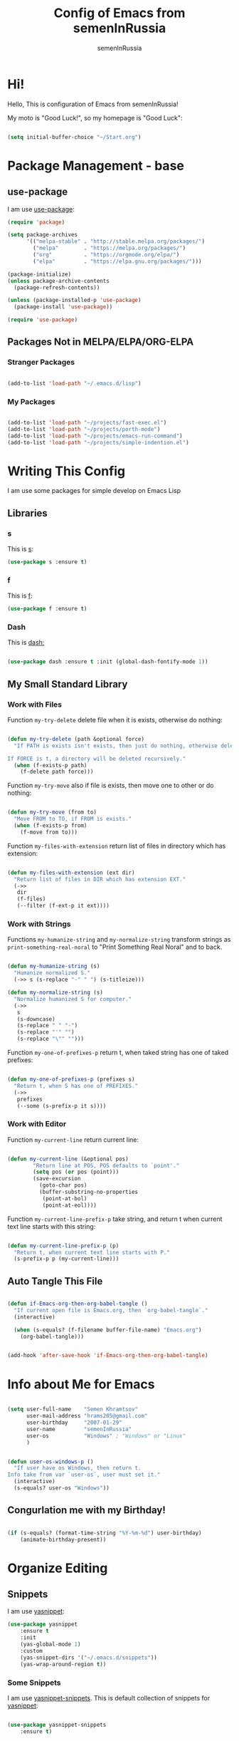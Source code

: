 #+TITLE: Config of Emacs from semenInRussia
#+AUTHOR: semenInRussia

* Hi!
  Hello, This is configuration of Emacs from semenInRussia!
  
  My moto is "Good Luck!", so my homepage is "Good Luck":

  #+BEGIN_SRC emacs-lisp :tangle ~/init.el

    (setq initial-buffer-choice "~/Start.org")

  #+END_SRC

* Package Management - base 
** use-package
   I am use [[https://github.com/jwiegley/use-package][use-package]]:
   
   #+BEGIN_SRC emacs-lisp :tangle ~/init.el
     (require 'package)

     (setq package-archives
           '(("melpa-stable" . "http://stable.melpa.org/packages/")
             ("melpa"        . "https://melpa.org/packages/")
             ("org"          . "https://orgmode.org/elpa/")
             ("elpa"         . "https://elpa.gnu.org/packages/")))

     (package-initialize)
     (unless package-archive-contents
       (package-refresh-contents))

     (unless (package-installed-p 'use-package)
       (package-install 'use-package))

     (require 'use-package)
     #+END_SRC
** Packages Not in MELPA/ELPA/ORG-ELPA
*** Stranger Packages

    #+BEGIN_SRC emacs-lisp :tangle ~/init.el

      (add-to-list 'load-path "~/.emacs.d/lisp")

      #+END_SRC

*** My Packages

    #+BEGIN_SRC emacs-lisp :tangle ~/init.el

      (add-to-list 'load-path "~/projects/fast-exec.el")
      (add-to-list 'load-path "~/projects/porth-mode")
      (add-to-list 'load-path "~/projects/emacs-run-command")
      (add-to-list 'load-path "~/projects/simple-indention.el")

      #+END_SRC

* Writing This Config
  I am use some packages for simple develop on Emacs Lisp
** Libraries
*** s
    This is [[https://github.com/magnars/s.el][s]]:
    #+BEGIN_SRC emacs-lisp :tangle ~/init.el
      (use-package s :ensure t)
      #+END_SRC
      
*** f
    This is [[https://github.com/rejeep/f.el][f]]:
    
    #+BEGIN_SRC emacs-lisp  :tangle  ~/init.el
      (use-package f :ensure t)
      #+END_SRC
      
*** Dash
    This is [[https://github.com/magnars/dash.el][dash:]]
    #+BEGIN_SRC emacs-lisp  :tangle  ~/init.el

      (use-package dash :ensure t :init (global-dash-fontify-mode 1))

      #+END_SRC
** My Small Standard Library
*** Work with Files
    Function =my-try-delete= delete file when it is exists, otherwise
    do nothing:
    
    #+BEGIN_SRC emacs-lisp :tangle ~/init.el

      (defun my-try-delete (path &optional force)
        "If PATH is exists isn't exists, then just do nothing, otherwise delete PATH.

      If FORCE is t, a directory will be deleted recursively."
        (when (f-exists-p path)
          (f-delete path force)))

   #+END_SRC

   Function =my-try-move= also if file is exists, then move one to
   other or do nothing:

   #+BEGIN_SRC emacs-lisp :tangle ~/init.el

     (defun my-try-move (from to)
       "Move FROM to TO, if FROM is exists."
       (when (f-exists-p from)
         (f-move from to)))

   #+END_SRC

   Function =my-files-with-extension= return list of files in
   directory which has extension:

   #+BEGIN_SRC emacs-lisp :tangle ~/init.el

     (defun my-files-with-extension (ext dir)
       "Return list of files in DIR which has extension EXT."
       (->>
        dir
        (f-files)
        (--filter (f-ext-p it ext))))

   #+END_SRC

*** Work with Strings
    Functions =my-humanize-string= and =my-normalize-string= transform
    strings as =print-something-real-noral= to "Print Something Real
    Noral" and to back.

    #+BEGIN_SRC emacs-lisp :tangle ~/init.el

      (defun my-humanize-string (s)
        "Humanize normalized S."
        (->> s (s-replace "-" " ") (s-titleize)))

      (defun my-normalize-string (s)
        "Normalize humanized S for computer."
        (->>
         s
         (s-downcase)
         (s-replace " " "-")
         (s-replace "'" "")
         (s-replace "\"" "")))

    #+END_SRC

    Function =my-one-of-prefixes-p= return t, when taked string has
    one of taked prefixes:

    #+BEGIN_SRC emacs-lisp :tangle ~/init.el

      (defun my-one-of-prefixes-p (prefixes s)
        "Return t, when S has one of PREFIXES."
        (->>
         prefixes
         (--some (s-prefix-p it s))))
    #+END_SRC


*** Work with Editor
    Function =my-current-line= return current line:

    #+BEGIN_SRC emacs-lisp :tangle ~/init.el

      (defun my-current-line (&optional pos)
              "Return line at POS, POS defaults to `point'."
              (setq pos (or pos (point)))
              (save-excursion
                (goto-char pos)
                (buffer-substring-no-properties
                 (point-at-bol)
                 (point-at-eol))))

    #+END_SRC

    Function =my-current-line-prefix-p= take string, and return t when
    current text line starts with this string:

    #+BEGIN_SRC emacs-lisp :tangle ~/init.el

      (defun my-current-line-prefix-p (p)
        "Return t, when current text line starts with P."
        (s-prefix-p p (my-current-line)))

    #+END_SRC

** Auto Tangle This File

   #+BEGIN_SRC emacs-lisp  :tangle  ~/init.el

     (defun if-Emacs-org-then-org-babel-tangle ()
       "If current open file is Emacs.org, then `org-babel-tangle`."
       (interactive)

       (when (s-equals? (f-filename buffer-file-name) "Emacs.org")
         (org-babel-tangle)))


     (add-hook 'after-save-hook 'if-Emacs-org-then-org-babel-tangle)

     #+END_SRC

* Info about Me for Emacs

  #+BEGIN_SRC emacs-lisp :tangle ~/init.el

    (setq user-full-name    "Semen Khramtsov"
          user-mail-address "hrams205@gmail.com"
          user-birthday     "2007-01-29"
          user-name         "semenInRussia"
          user-os           "Windows" ; "Windows" or "Linux"
          )


    (defun user-os-windows-p ()
      "If user have os Windows, then return t.
    Info take from var `user-os`, user must set it."
      (interactive)
      (s-equals? user-os "Windows"))

      #+END_SRC

** Congurlation me with my Birthday!

   #+BEGIN_SRC emacs-lisp :tangle ~/init.el

     (if (s-equals? (format-time-string "%Y-%m-%d") user-birthday)
         (animate-birthday-present))

         #+END_SRC

* Organize Editing
** Snippets
   I am use [[https://github.com/joaotavora/yasnippet][yasnippet]]:

   #+BEGIN_SRC emacs-lisp :tangle ~/init.el
     (use-package yasnippet
         :ensure t
         :init
         (yas-global-mode 1)
         :custom
         (yas-snippet-dirs '("~/.emacs.d/snippets"))
         (yas-wrap-around-region t))

    #+END_SRC

*** Some Snippets
    I am use [[https://github.com/AndreaCrotti/yasnippet-snippets][yasnippet-snippets]].  This is default collection of
    snippets for [[https://github.com/joaotavora/yasnippet][yasnippet]]:

    #+BEGIN_SRC emacs-lisp :tangle ~/init.el

      (use-package yasnippet-snippets
          :ensure t)

    #+END_SRC

** Linters
   I am use [[https://www.flycheck.org/en/latest/][flycheck]]:

   #+BEGIN_SRC emacs-lisp :tangle ~/init.el

     (use-package flycheck
         :ensure t
         :config
         '(custom-set-variables
           '(flycheck-display-errors-function
             #'flycheck-pos-tip-error-messages))
         (global-flycheck-mode 1))

         #+END_SRC

** Autocomplete
   I am use [[http://company-mode.github.io][company-mode]], I am set delay beetween typing text and viewing hints to
   0.8 seconds:

   #+BEGIN_SRC emacs-lisp :tangle ~/init.el

     (use-package company
         :ensure t
         :custom
         (company-idle-delay                 0.3)
         (company-minimum-prefix-length      2)
         (company-show-numbers               t)
         (company-tooltip-limit              15)
         (company-tooltip-align-annotations  t)
         (company-tooltip-flip-when-above    t)
         (company-dabbrev-ignore-case        nil)
         :config
         (add-to-list 'company-backends 'company-keywords)
         (global-company-mode 1))

         #+END_SRC

   And for =yasnippet= I am use code from [[https://emacs.stackexchange.com/questions/10431/get-company-to-show-suggestions-for-yasnippet-names][this]] stackexchange:

   #+BEGIN_SRC emacs-lisp :tangle ~/init.el

     (defvar company-mode/enable-yas t
       "Enable yasnippet for all backends.")

     (defun company-mode/backend-with-yas (backend)
       (if (or (not company-mode/enable-yas)
               (and (listp backend) (member 'company-yasnippet backend)))
           backend
         (append (if (consp backend) backend (list backend))
                 '(:with company-yasnippet))))

     (setq company-backends
           (mapcar #'company-mode/backend-with-yas company-backends))

           #+END_SRC

*** More Pretty Auto Complete
    I am use popular [[https://github.com/sebastiencs/company-box][company-box]]:

    #+BEGIN_SRC emacs-lisp :tangle ~/init.el

      (use-package company-box
          :ensure t
          :hook (company-mode . company-box-mode))

          #+END_SRC

** Format All Code
   Each programmer need to format code for this I am use [[https://github.com/lassik/emacs-format-all-the-code][format-all]], its support 65 languages:

   #+BEGIN_SRC emacs-lisp :tangle ~/init.el

     (use-package format-all
         :ensure t)

         #+END_SRC

*** I am Russian!
    I am need to use russian letters as english in key hots:

    #+BEGIN_SRC emacs-lisp :tangle ~/init.el
    #+END_SRC

** Main keymaps
   I am use [[https://github.com/xahlee/xah-fly-keys][xah-fly-keys]], this as VIM, but keymaps created for keyboard (in VIM keymaps created for easy remember):
   
   #+BEGIN_SRC emacs-lisp :tangle ~/init.el

     (use-package xah-fly-keys
         :config
       (xah-fly-keys-set-layout "qwerty")
       (xah-fly-keys 1)
       (define-key xah-fly-command-map (kbd "SPC l") nil)
       (define-key xah-fly-command-map (kbd "SPC j") nil)
       (define-key xah-fly-command-map (kbd "SPC SPC") nil))

       #+END_SRC
*** Easy Create Major Modes Maps
    I am use =use-package=, so I'm add flag =:major-mode-map= for create major modes in =use-package= macro, I am bind local major mode map to =SPC l=:


    #+BEGIN_SRC emacs-lisp :tangle ~/init.el

      (defvar my-local-major-mode-map nil
        "My map for current `major-mode'")

      (defun my-local-major-mode-map-run ()
        "Run `my-local-major-mode-map'."
        (interactive)
        (set-transient-map my-local-major-mode-map))

      (define-key xah-fly-command-map (kbd "SPC l") 'my-local-major-mode-map-run)

      #+END_SRC

**** Setup for =:major-mode-map=

     #+BEGIN_SRC emacs-lisp :tangle ~/init.el

       (add-to-list 'use-package-keywords :major-mode-map)

       #+END_SRC

**** Normalizer for =:major-mode-map=
     #+BEGIN_SRC emacs-lisp :tangle ~/init.el

       (defun use-package-normalize/:major-mode-map (name keyword args)
         "Normalizer of :major-mode-map for `use-package'."
         (let* (map-name modes)
           (if (eq (-first-item args) t) ; All by Default
               (list (symbol-name name) (list name))
             (cl-typecase (-first-item args)
               (list (setq modes (-first-item args)))
               (symbol (setq map-name (symbol-name (-first-item args))))
               (string (setq map-name (-first-item args))))
             (cl-typecase (-second-item args)
               (list (setq modes (-first-item args)))
               (symbol (setq map-name (symbol-name (-first-item args))))
               (string (setq map-name (-first-item args))))
             (list
              (or map-name (symbol-name name))
              modes))))

              #+END_SRC

**** =major-mode-map='s Handler
     #+BEGIN_SRC emacs-lisp :tangle ~/init.el

       (defun use-package-handler/:major-mode-map (name keyword
                                                   map-name-and-modes rest state)
         (let* ((map-name (car map-name-and-modes))
                (modes (-second-item map-name-and-modes))
                (modes-hooks (--map (intern (s-append "-hook" (symbol-name it)))
                                    modes))
                (map (intern (s-concat "my-" map-name "-local-map"))))
           (setq rest
                 (-concat
                  rest
                  `(:config
                    ((unless (boundp ',map)
                       (define-prefix-command ',map))
                     (--each ',modes-hooks
                       (add-hook it
                                 (lambda ()
                                   (setq-local my-local-major-mode-map
                                               ',map))))))))
           (use-package-process-keywords name rest)))

           #+END_SRC

** Fast Executing Command
   I am use [[https://github.com/semenInRussia/fast-exec.el][fast-exec]]:
   
   #+BEGIN_SRC emacs-lisp :tangle ~/init.el

     (require 'fast-exec)

     (fast-exec/enable-some-builtin-supports haskell-mode
                                             flycheck
                                             magit
                                             org-agenda
                                             deadgrep
                                             projectile
                                             skeletor
                                             yasnippet
                                             format-all
                                             wikinforg
                                             suggest
                                             devdocs
                                             helm-wikipedia)

     (fast-exec/initialize)

     (define-key xah-fly-command-map (kbd "=") 'fast-exec/exec)

     #+END_SRC

** Functions for Define Keys

   Function =define-key-when= is wrap on =define-key=, but function DEF will call when
   will pressed KEY in KEYMAP and when CONDITION will true:

   #+BEGIN_SRC emacs-lisp :tangle ~/init.el

     (defmacro define-key-when (fun-name map key def pred)
       "Define to KEY in MAP DEF when PRED return t or run old command.
     Instead of KEY will command FUN-NAME"
       (let ((old-def (key-binding key)))
         `(unless (eq (key-binding ,key) #',fun-name)
            (defun ,fun-name ()
              ,(s-lex-format "Run `${old-def}' or `${def}'.")
              (interactive)
              (call-interactively
               (if (funcall ,pred)
                   ,def
                 #',old-def)))
            (define-key ,map ,key #',fun-name))))

              #+END_SRC

** Search
*** Search in File
    
    I am press ='= for search word:
    
    #+BEGIN_SRC emacs-lisp :tangle ~/init.el

      (use-package swiper-helm
          :ensure t
          :bind (:map xah-fly-command-map
                      ("'" . swiper-helm)))

                      #+END_SRC

*** Search in Very Some File
    I am use [[https://github.com/Wilfred/deadgrep][deadgrep]], because I am love =Rust=:

    #+BEGIN_SRC emacs-lisp :tangle ~/init.el

      (use-package deadgrep
          :ensure t
          :bind (:map
                 xah-fly-command-map
                 ("SPC '" . deadgrep)))

                 #+END_SRC

** Search and Replace
   I am use =SPC r= for replace word in buffer, and =SPC SPC r= for replace word in project:

   #+BEGIN_SRC emacs-lisp :tangle ~/init.el

     (define-key xah-fly-command-map (kbd "SPC SPC r") 'projectile-replace)

     #+END_SRC

** Navigation beetween Functions/Classes/etc.
   I am use =imenu= with =Helm= and keymap =SPC SPC SPC=:

   #+BEGIN_SRC emacs-lisp :tangle ~/init.el
     (use-package imenu
         :custom (imenu-auto-rescan t))

     (bind-keys :map xah-fly-command-map
                ("SPC SPC SPC" . helm-imenu))

                #+END_SRC

*** In Project
    For Imenu In Project I am use [[https://github.com/vspinu/imenu-anywhere][imenu-anywhere]]:

    #+BEGIN_SRC emacs-lisp :tangle ~/init.el

      (use-package imenu-anywhere
          :ensure t
          :bind (:map xah-fly-command-map
                      ("SPC SPC n" . imenu-anywhere)))

                      #+END_SRC

** See Recent Files
   I am use built in Emacs =recentf-mode= and keymap =SPC k f= for
   view recentf files, as =SPC f= but add =k=:

   #+BEGIN_SRC emacs-lisp :tangle ~/init.el

     (use-package recentf
         :config (recentf-mode 69) ; Lol!
         :bind ((:map xah-fly-command-map)
                ("SPC k f" . 'recentf-open-files))
         :hook ((recentf-dialog-mode) . 'xah-fly-insert-mode-activate))

   #+END_SRC

** Smart Comment/Uncomment
   I am use [[https://github.com/remyferre/comment-dwim-2][comment-dwim-2]]:

   #+BEGIN_SRC emacs-lisp :tangle ~/init.el

     (use-package comment-dwim-2
         :ensure t
         :bind (:map xah-fly-command-map
                     ("z" . comment-dwim-2)))

                     #+END_SRC

** Jump to Defnition
   I am use [[https://github.com/jacktasia/dumb-jump][cool package dumb-jump]] for jump to defnition in 50+ languages:

   #+BEGIN_SRC emacs-lisp :tangle ~/init.el

     (use-package rg
         :ensure t)

     (use-package dumb-jump
         :ensure t
         :custom
         (dumb-jump-force-searcher 'rg)
         (dumb-jump-prefer-searcher 'rg)
         :bind (:map xah-fly-command-map ("SPC SPC ." . dumb-jump-back))
         :init
         (add-hook 'xref-backend-functions #'dumb-jump-xref-activate))

         #+END_SRC

** Multiple Cursors
   I am use package of magnars [[https://github.com/magnars/multiple-cursors.el][multiple-cursors]]:

   #+BEGIN_SRC emacs-lisp  :tangle  ~/init.el

     (defun my-buffer-list-or-edit-lines ()
       "Do `helm-buffer-list' or `mc/edit-lines'."
       (interactive)
       (if (use-region-p)
           (call-interactively #'mc/edit-lines)
         (call-interactively #'helm-buffers-list)))

     (defun my-mark-all ()
       "If enable `multiple-cursors', then mark all like this, other mark buffer."
       (interactive)
       (if multiple-cursors-mode
           (mc/mark-all-words-like-this)
         (mark-whole-buffer)))


     (defun my-bob-or-mc-align ()
       "If enable `multiple-cursors', then mark then align by regexp, other bob.
     BOB - is `beginning-of-buffer'"
       (interactive)
       (if multiple-cursors-mode
           (call-interactively 'mc/vertical-align)
         (beginning-of-buffer)))


     (defun my-eob-or-mc-align-with-space ()
       "If enable `multiple-cursors', then align by spaces, other bob.
     EOB - is `end-of-buffer'"
       (interactive)
       (if multiple-cursors-mode
           (mc/vertical-align-with-space)
         (end-of-buffer)))


     (defun my-mc-mark-like-this-or-edit-lines ()
       "If region on some lines, `mc/edit-lines' other `mc/mark-next-like-this'."
       (interactive)
       (if (and (region-active-p)
                (not (eq (line-number-at-pos (region-beginning))
                         (line-number-at-pos (region-end)))))
           (call-interactively 'mc/edit-lines)
         (call-interactively 'mc/mark-next-like-this-word)))

     (use-package multiple-cursors :ensure t)

     (use-package multiple-cursors
         :config
       (add-to-list 'mc--default-cmds-to-run-once 'my-mark-all)
       (add-to-list 'mc--default-cmds-to-run-once
                    'my-mc-mark-like-this-or-edit-lines)
       (add-to-list 'mc--default-cmds-to-run-once
                    'my-bob-or-mc-align)
       (add-to-list 'mc--default-cmds-to-run-once
                    'my-eob-or-align-with-spaces)
       (add-to-list 'mc--default-cmds-to-run-once
                    'my-mc-mark-like-this-or-edit-lines)
       (add-to-list 'mc--default-cmds-to-run-once
                    'toggle-input-method)
       :bind
       (:map xah-fly-command-map
             ("SPC f"         . 'my-buffer-list-or-edit-lines)
             ("7"         . my-mc-mark-like-this-or-edit-lines)
             ("SPC 7"     . mc/mark-previous-like-this-word)
             ("SPC TAB 7" . mc/reverse-regions)
             ("SPC d 7"   . mc/unmark-next-like-this)
             ("SPC h"     . my-bob-or-mc-align)
             ("SPC n"     . my-eob-or-mc-align-with-space)
             ("SPC a"     . my-mark-all)))

             #+END_SRC

** Very Fast Jump
   I am use [[https://github.com/abo-abo/avy][avy]]:
   
   #+BEGIN_SRC emacs-lisp  :tangle  ~/init.el

     (use-package avy
         :ensure t
         :custom
         (avy-background t)
         (avy-translate-char-function #'translate-char-from-russian)
         :bind ((:map xah-fly-command-map)
                ("n"     . nil) ; by default this is `isearch', so i turn
                                             ; this to keymap
                ("n n"   . avy-goto-char)
                ("n v"   . avy-yank-word)
                ("n x"   . avy-teleport-word)
                ("n c"   . avy-copy-word)
                ("n 8"   . avy-mark-word)
                ("n d"   . avy-kill-word-stay)
                ("n 5"   . avy-zap)
                ("n TAB" . avy-transpose-words)
                ("n -"   . avy-sp-splice-sexp-in-word)
                ("n r"   . avy-kill-word-move)
                ("n o"   . avy-change-word)
                ("n 9"   . avy-sp-change-enclosing-in-word)
                ("n z"   . avy-comment-line)
                ("n t v" . avy-copy-region)
                ("n t d" . avy-kill-region)
                ("n t x" . avy-move-region)
                ("n t c" . avy-kill-ring-save-region)
                ("n ;"   . avy-goto-end-of-line)
                ("n k v" . avy-copy-line)
                ("n k x" . avy-move-line)
                ("n k c" . avy-kill-ring-save-whole-line)
                ("n k d" . avy-kill-whole-line)))


     (defun translate-char-from-russian (russian-char)
       "Translate RUSSIAN-CHAR to corresponding char on qwerty keyboard.
     I am use йцукенг russian keyboard."
       (cl-case russian-char
         (?й ?q)
         (?ц ?w)
         (?у ?e)
         (?к ?r)
         (?е ?t)
         (?н ?y)
         (?г ?u)
         (?ш ?i)
         (?щ ?o)
         (?з ?p)
         (?ф ?a)
         (?ы ?s)
         (?в ?d)
         (?а ?f)
         (?п ?g)
         (?р ?h)
         (?о ?j)
         (?л ?k)
         (?д ?l)
         (?я ?z)
         (?ч ?x)
         (?с ?c)
         (?м ?v)
         (?и ?b)
         (?т ?n)
         (?ь ?m)
         (t russian-char)))

     (defun avy-goto-word-1-with-action (char action &optional arg beg end symbol)
       "Jump to the currently visible CHAR at a word start.
     The window scope is determined by `avy-all-windows'.
     When ARG is non-nil, do the opposite of `avy-all-windows'.
     BEG and END narrow the scope where candidates are searched.
     When SYMBOL is non-nil, jump to symbol start instead of word start.
     Do action of `avy' ACTION.'"
       (interactive (list (read-char "char: " t)
                          current-prefix-arg))
       (avy-with avy-goto-word-1
         (let* ((str (string char))
                (regex (cond ((string= str ".")
                              "\\.")
                             ((and avy-word-punc-regexp
                                   (string-match avy-word-punc-regexp str))
                              (regexp-quote str))
                             ((<= char 26)
                              str)
                             (t
                              (concat
                               (if symbol "\\_<" "\\b")
                               str)))))
           (avy-jump regex
                     :window-flip arg
                     :beg beg
                     :end end
                     :action action))))

     (defun avy-zap (char &optional arg)
       "Zapping to next CHAR navigated by `avy'."
       (interactive "cchar:\nP")
       (avy-jump (s-concat (char-to-string char))
                 :window-flip arg
                 :beg (point-min)
                 :end (point-max)
                 :action 'avy-action-zap-to-char))


     (defun avy-teleport-word (char &optional arg)
       "Teleport word searched by `arg' with CHAR.
     Pass ARG to `avy-jump'."
       (interactive "cchar:\nP")
       (avy-goto-word-1-with-action char 'avy-action-teleport))

     (defun avy-mark-word (char)
       "Mark word begining with CHAR searched by `avy'."
       (interactive "cchar: ")
       (avy-goto-word-1-with-action char 'avy-action-mark))


     (defun avy-copy-word (char &optional arg)
       "Copy word searched by `arg' with CHAR.
     Pass ARG to `avy-jump'."
       (interactive "cchar:\nP")
       (avy-goto-word-1-with-action char 'avy-action-copy))


     (defun avy-yank-word (char &optional arg)
       "Paste word searched by `arg' with CHAR.
     Pass ARG to `avy-jump'."
       (interactive "cchar:\nP")
       (avy-goto-word-1-with-action char 'avy-action-yank))


     (defun avy-kill-word-stay (char &optional arg)
       "Paste word searched by `arg' with CHAR.
     Pass ARG to `avy-jump'."
       (interactive "cchar:\nP")
       (avy-goto-word-1-with-action char 'avy-action-kill-stay))


     (defun avy-kill-word-move (char &optional arg)
       "Paste word searched by `arg' with CHAR.
     Pass ARG to `avy-jump'."
       (interactive "cchar:\nP")
       (avy-goto-word-1-with-action char 'avy-action-kill-move))


     (defun avy-goto-line-1-with-action (action)
       "Goto line via `avy' with CHAR and do ACTION."
       (interactive)
       (avy-jump "^." :action action))


     (defun avy-comment-line ()
       "With `avy' move to line and comment its."
       (interactive)
       (avy-goto-line-1-with-action 'avy-action-comment))


     (defun avy-action-comment (pt)
       "Saving excursion comment line at point PT."
       (save-excursion
         (goto-char pt)
         (comment-line 1)))


     (defun avy-sp-change-enclosing-in-word (ch)
       "With `avy' move to word starting with CH and `sp-change-enclosing'."
       (interactive "cchar:")
       (avy-goto-word-1-with-action ch 'avy-action-sp-change-enclosing))


     (defun avy-action-sp-change-enclosing (pt)
       "Saving excursion `sp-change-enclosing' in word at point PT."
       (save-excursion
         (goto-char pt)
         (sp-change-enclosing)))


     (defun avy-sp-splice-sexp-in-word (ch)
       "With `avy' move to word starting with CH and `sp-splice-sexp'."
       (interactive "cchar:")
       (avy-goto-word-1-with-action ch 'avy-action-sp-splice-sexp))


     (defun avy-action-sp-splice-sexp (pt)
       "Saving excursion `sp-splice-sexp' in word at point PT."
       (save-excursion
         (goto-char pt)
         (sp-splice-sexp)))


     (defun avy-change-word (ch)
       "With `avy' move to word starting with CH and change its any other."
       (interactive "cchar:")
       (avy-goto-word-1-with-action ch 'avy-action-change-word))


     (defun avy-action-change-word (pt)
       "Saving excursion navigate to word at point PT and change its."
       (save-excursion
         (avy-action-kill-move pt)
         (insert (read-string "new word, please: " (current-kill 0)))))


     (defun avy-transpose-words (char)
       "Goto CHAR via `avy' and transpose at point word to word at prev point."
       (interactive "cchar: ")
       (avy-goto-word-1-with-action char 'avy-action-transpose-words))


     (defun avy-action-transpose-words (second-pt)
       "Goto SECOND-PT via `avy' and transpose at point to word at point ago."
       (avy-action-yank second-pt)
       (kill-sexp)
       (goto-char second-pt)
       (yank)
       (kill-sexp))

       #+END_SRC

** Smart Parens
*** Smartparens
    I am use [[https://github.com/Fuco1/smartparens/][smartparens]], for slurp expresion I am use =]=, also for
    splice parens I am use =-= , for navigating I am use =.= and =m=:

    #+BEGIN_SRC emacs-lisp  :tangle  ~/init.el

      (use-package smartparens
          :ensure t
          :init
          (smartparens-global-mode 1)
          :bind (("RET"       . sp-newline)
                 :map
                 xah-fly-command-map
                 (("]"         . 'sp-forward-slurp-sexp)
                  ("["         . 'sp-forward-barf-sexp)
                  ("M-("       . 'sp-wrap-round)
                  ("M-["       . 'sp-wrap-square)
                  ("M-{"       . 'sp-wrap-curly)
                  ("-"         . 'sp-splice-sexp)
                  ("SPC -"     . 'sp-rewrap-sexp)
                  ("m"         . 'sp-backward-sexp)
                  ("."         . 'sp-forward-sexp)
                  ("SPC 1"     . 'sp-join-sexp)
                  ("SPC SPC 1" . 'sp-split-sexp)
                  ("SPC 9"     . 'sp-change-enclosing)
                  ("SPC SPC g" . 'sp-kill-hybrid-sexp)
                  ("SPC ="     . 'sp-raise-sexp)
                  ("M-("       . 'sp-wrap-round)
                  ("M-{"       . 'sp-wrap-curly))))

                  #+END_SRC
*** Special Configuration for Major Modes
    For enable builtin smartparens configuration for major modes, add require statement to =.emacs.el=, with name of major mode and smartparens prefix:

    #+BEGIN_SRC emacs-lisp :tangle ~/init.el

      (require 'smartparens-config)

      #+END_SRC

*** Delete Only Parens without Inner Contents

    #+BEGIN_SRC emacs-lisp :tangle ~/init.el
      (defun delete-only-1-char ()
        "Delete only 1 character before point."
        (interactive)
        (backward-char)
        (delete-char 1)
        )

      (define-key xah-fly-command-map (kbd "DEL") 'delete-only-1-char)
      #+END_SRC

** Smart Select Text
   I am use cool package [[https://github.com/magnars/expand-region.el/][expand-region]]:
   #+BEGIN_SRC emacs-lisp  :tangle  ~/init.el
     (defun mark-inner-or-expand-region ()
       "If text is selected, expand region, otherwise then mark inner of brackets."
       (interactive)
       (if (use-region-p)
           (call-interactively 'er/expand-region)
         (progn
           (-when-let (ok (sp-get-sexp))
             (sp-get ok
               (set-mark :beg-in)
               (goto-char :end-in))))))

     (use-package expand-region
         :ensure t
         :bind
         (:map xah-fly-command-map
               ("1" . er/expand-region)
               ("9" . mark-inner-or-expand-region)
               ("m" . sp-backward-up-sexp)))

               #+END_SRC
** Macros
   I am use =\= in command mode for start of record macro.
   I am also use =SPC RET= for execute last macro or execute macro to lines:

   #+BEGIN_SRC emacs-lisp :tangle ~/init.el
     (defun kmacro-start-or-end-macro ()
       "If macro record have just started, then stop this record, otherwise start."
       (interactive)
       (if defining-kbd-macro
           (kmacro-end-macro 1)
         (kmacro-start-macro 1)))

     (define-key xah-fly-command-map (kbd "\\") 'kmacro-start-or-end-macro)

     (defun kmacro-call-macro-or-apply-to-lines (arg &optional top bottom)
       "If selected region, then apply macro to selected lines, otherwise call macro."
       (interactive
        (list
         1
         (if (use-region-p) (region-beginning) nil)
         (if (use-region-p) (region-end) nil)))

       (if (use-region-p)
           (apply-macro-to-region-lines top bottom)
         (kmacro-call-macro arg)))

     (define-key xah-fly-command-map (kbd "SPC RET") 'kmacro-call-macro-or-apply-to-lines)

     #+END_SRC

   #+RESULTS:
   : kmacro-call-macro-or-apply-to-lines
** Special Strings as Seperated Buffers
   I am use [[https://github.com/magnars/string-edit.el][string-edit]]:

   #+BEGIN_SRC emacs-lisp :tangle ~/init.el

     (use-package string-edit
         :ensure t
         :bind (:map xah-fly-command-map
                     ("SPC `" . string-edit-at-point)))

                     #+END_SRC

** Transpose
   For example I am press =SPC TAB o=, then current word will moved to
   right, but again press this hard key sequence is hard, so I am
   press just =o=, and current word again moved to right, next time I
   am press =i= and now line moved to up.

*** Define Extensible Drag System
    I want to agile system of drag, because in each cases my drag
    functions must can do each things.  For agile I have
    followed functions:

  - =add-left-dragger=
  - =add-down-dragger=
  - =add-up-dragger=
  - =add-right-dragger=
   
    This functions take =dragger= which take zero arguments, and
    return t when word was successufully moved:

    #+BEGIN_SRC emacs-lisp :tangle ~/init.el

      (defcustom my-left-draggers nil
	"Functions, which drag stuff to left, or return nil.
      Is used in `my-drag-stuff-left'.")

      (defun my-drag-stuff-left ()
	"My more general and functional version of `drag-stuff-left'."
	(interactive)
	(--find (call-interactively it) my-left-draggers)
	(message "Start dragging, use keys u, i, o, k. Type RET for exit..."))

      (defcustom my-right-draggers nil
	"Functions, which drag stuff to right, or return nil.
      Is used in `my-drag-stuff-right'.")

      (defun my-drag-stuff-right ()
	"My more general and functional version of `drag-stuff-right'."
	(interactive)
	(--find (call-interactively it) my-right-draggers)
	(message "Start dragging, use keys u, i, o, k. Type RET for exit..."))

      (defcustom my-up-draggers nil
	"Functions, which drag stuff to up, or return nil.
      Is used in `my-drag-stuff-up'.")

      (defun my-drag-stuff-up ()
	"My more general and functional version of `drag-stuff-up'."
	(interactive)
	(--find (call-interactively it) my-up-draggers)
	(message "Start dragging, use keys u, i, o, k. Type RET for exit..."))

      (defcustom my-down-draggers nil
	"Functions, which drag stuff to up, or return nil.
      Is used in `my-drag-stuff-down'.")

      (defun my-drag-stuff-down ()
	"My more general and functional version of `drag-stuff-down'."
	(interactive)
	(--find (call-interactively it) my-down-draggers)
	(message "Start dragging, use keys u, i, o, k. Type RET for exit..."))

      (defun add-left-dragger (f)
	"Add F to list draggers for `my-drag-stuff-left'."
	(when (-contains-p my-left-draggers f)
	    (setq my-left-draggers (remove f my-left-draggers)))
	(setq my-left-draggers (cons f my-left-draggers)))

      (defun add-right-dragger (f)
	"Add F to list draggers for `my-drag-stuff-right'."
	(when (-contains-p my-right-draggers f)
	  (setq my-right-draggers (remove f my-right-draggers)))
	(setq my-right-draggers (cons f my-right-draggers)))

      (defun add-up-dragger (f)
	"Add F to list draggers for `my-drag-stuff-up'."
	(when (-contains-p my-up-draggers f)
	  (setq my-up-draggers (remove f my-up-draggers)))
	(setq my-up-draggers (cons f my-up-draggers)))

      (defun add-down-dragger (f)
	"Add F to list draggers for `my-drag-stuff-down'."
	(when (-contains-p my-down-draggers f)
	  (setq my-down-draggers (remove f my-down-draggers)))
	(setq my-down-draggers (cons f my-down-draggers)))

      (defun add-right-dragger (f)
	"Add F to list draggers for `my-drag-stuff-right'."
	(when (-contains-p my-right-draggers f)
	  (setq my-right-draggers (remove f my-right-draggers)))
	(setq my-right-draggers (cons f my-right-draggers)))

      (use-package drag-stuff
	  :ensure t
	  :config
	  (drag-stuff-global-mode t)
	  :bind
	  ((:map xah-fly-command-map)
	   ("SPC TAB i" . 'my-drag-stuff-up)
	   ("SPC TAB k" . 'my-drag-stuff-down)
	   ("SPC TAB o" . 'my-drag-stuff-right)
	   ("SPC TAB u" . 'my-drag-stuff-left)
	   ("SPC TAB ." . 'transpose-sexps)
	   ("SPC TAB m" . 'transpose-sexps)
	   ("SPC TAB n" . 'avy-transpose-lines-in-region)
	   ("SPC TAB t" . 'transpose-regions)))

      (defcustom my-drag-stuff-functions '(my-drag-stuff-up
					   my-drag-stuff-down
					   my-drag-stuff-right
					   my-drag-stuff-left)
	"List of my functions, which always drag stuffs.")

      (defun my-last-command-is-drag-stuff-p ()
	"Get t, when last command is one of `my-drag-stuff-functions'."
	(interactive)
	(-contains-p my-drag-stuff-functions last-command))

      (defvar my-last-command-is-drag-stuff nil
	"If last command is one of my functions which draged word then this in true.")

      (defun my-last-command-is-dragged-stuff-p ()
	"Return t, when last command dragged someone stuff."
	(or
	 (my-last-command-is-drag-stuff-p)
	 (and
	  (s-contains-p "drag-stuff" (symbol-name last-command))
	  my-last-command-is-drag-stuff)))

      (defmacro my-define-stuff-key (keymap key normal-command drag-command)
	"Define in KEYMAP to KEY command when run NORMAL-COMMAND or DRAG-COMMAND."
	(let ((command-name (intern
			     (s-concat
			      "my-"
			      (symbol-name (eval normal-command))
			      "-or-"
			      (symbol-name (eval drag-command))))))
	  `(progn
	     (defun ,command-name ()
	       ,(s-lex-format "Run `${normal-command}' or `${drag-command}'.")
	       (interactive)
	       (let* ((is-drag (my-last-command-is-dragged-stuff-p)))
		 (setq my-last-command-is-drag-stuff is-drag)
		 (if is-drag
		     (call-interactively ,drag-command)
		   (call-interactively ,normal-command))))
	     (define-key ,keymap ,key #',command-name))))

      (defun stop-drag ()
	"Stop drag, just something print, and nothing do, set to nil something."
	(interactive)
	(setq my-last-command-is-drag-stuff nil)
	(message "Turn `drag' to normal!"))

      (define-key-when
	  my-insert-new-line-or-nothing
	  xah-fly-command-map
	""
	'stop-drag
	'my-last-command-is-dragged-stuff-p)

      (my-define-stuff-key
       xah-fly-command-map
       "o"
       #'syntax-subword-forward
       #'my-drag-stuff-right)

      (my-define-stuff-key
       xah-fly-command-map
       "u"
       #'syntax-subword-backward
       #'my-drag-stuff-left)

      (my-define-stuff-key
       xah-fly-command-map
       "i"
       #'previous-line
       #'my-drag-stuff-up)

      (my-define-stuff-key
       xah-fly-command-map
       "k"
       #'next-line
       #'my-drag-stuff-down)
        #+END_SRC
*** Draggers of =drag-stuff=
    I am use [[https://github.com/rejeep/drag-stuff.el][drag-stuff]], and my [[*Define Extensible Drag System][drag system]]:

    #+BEGIN_SRC emacs-lisp :tangle ~/init.el
      (add-left-dragger  #'drag-stuff-left)
      (add-right-dragger #'drag-stuff-right)
      (add-up-dragger    #'drag-stuff-up)
      (add-down-dragger  #'drag-stuff-down)
    #+END_SRC

*** Draggers for =org-mode=
    I am use [[*Define Extensible Drag System][my drag system]] and built in =org= functions:

     #+BEGIN_SRC emacs-lisp :tangle ~/init.el

       (defun my-org-mode-in-heading-start-p ()
         "Return t, when current position now in start of org's heading."
         (interactive "d")
         (and
          (not (org-in-src-block-p))
          (my-current-line-prefix-p "*")))

       (defun my-drag-org-heading-right ()
         "Drag Org's heading to right."
         (interactive)
         (when (and
                (eq major-mode 'org-mode)
                (or
                 (my-org-mode-in-heading-start-p)
                 (org-at-table-p)))
           (org-metaright)
           t))

       (defun my-drag-org-heading-left ()
         "Drag Org's heading to left."
         (interactive)
         (when (and
                (eq major-mode 'org-mode)
                (or
                 (my-org-mode-in-heading-start-p)
                 (org-at-table-p)))
           (org-metaleft)
           t))

       (defun my-drag-org-heading-up ()
         "Drag Org's heading to up."
         (interactive)
         (when (and
                (eq major-mode 'org-mode)
                (or
                 (my-org-mode-in-heading-start-p)
                 (org-at-table-p)))
           (org-metaup)
           t))

       (defun my-drag-org-heading-down ()
         "Drag Org's heading to down."
         (interactive)
         (when (or
                (org-at-table-p)
                (my-org-mode-in-heading-start-p))
           (org-metadown)
           t))

       (add-right-dragger #'my-drag-org-heading-right)
       (add-left-dragger #'my-drag-org-heading-left)
       (add-down-dragger #'my-drag-org-heading-down)
       (add-up-dragger #'my-drag-org-heading-up)

     #+END_SRC

** Custom Deleting Text
   I am delete this line and edit this by press =w=:

   #+BEGIN_SRC emacs-lisp :tangle ~/init.el

     (defun delete-and-edit-current-line ()
       "Delete current line and instroduce to insert mode."
       (interactive)
       (beginning-of-line-text)
       (kill-line)
       (xah-fly-insert-mode-init)
       )

     (define-key xah-fly-command-map (kbd "w") 'delete-and-edit-current-line)

     #+END_SRC

   I am delete content of this line (including whitespaces) on press =SPC w=:
   
   #+BEGIN_SRC emacs-lisp :tangle ~/init.el

     (defun clear-current-line ()
       "Clear content of current line (including whitespaces)."
       (interactive)
       (kill-region (line-beginning-position) (line-end-position))
       )

     (define-key xah-fly-command-map (kbd "SPC w") 'clear-current-line)
     #+END_SRC

** Custom Selecting Text
   I am press 2 times =8= for selecting 2 words

   #+BEGIN_SRC emacs-lisp :tangle ~/init.el
     (defun select-current-or-next-word ()
       "If word was selected, then move to next word, otherwise select word."
       (interactive)
       (if (use-region-p)
           (forward-word)
         (xah-extend-selection))
       )

     (define-key xah-fly-command-map (kbd "8") 'select-current-or-next-word)

   #+END_SRC

   I am press =g=, for deleting current block, but if selected region, then I am cancel 
   this select:

   #+BEGIN_SRC emacs-lisp :tangle ~/init.el

     (defun delete-current-text-block-or-cancel-selection ()
       "If text is selected, then cancel selection, otherwise delete current block."
       (interactive)
       (if (use-region-p)
           (deactivate-mark)
         (xah-delete-current-text-block)))

     (define-key xah-fly-command-map (kbd "g") nil)
     (define-key xah-fly-command-map (kbd "g") 'delete-current-text-block-or-cancel-selection)

   #+END_SRC

   I am press =-= for change position when select text to begin/end of selected region:

   #+BEGIN_SRC emacs-lisp :tangle ~/init.el

     (define-key-when
         my-exchange-point-and-mark-or-splice-sexp
         xah-fly-command-map
       "-"
       'exchange-point-and-mark
       'use-region-p)

     #+END_SRC

** Custom Editing Text
   I am use =s= for inserting new line:
   
   #+BEGIN_SRC emacs-lisp :tangle ~/init.el

     (defun open-line-saving-indent ()
       "Inserting new line, saving position and inserting new line."
       (interactive)
       (newline)
       (unless (s-blank-p (s-trim (thing-at-point 'line t)))
         (indent-according-to-mode))
       (forward-line -1)
       (end-of-line)
       (delete-horizontal-space t))

     (define-key xah-fly-command-map (kbd "s") 'open-line-saving-indent)

     #+END_SRC

   And =SPC s= for new line below and =SPC SPC s= for new line above:

   #+BEGIN_SRC emacs-lisp :tangle ~/init.el

     (defun open-line-below ()
       (interactive)
       (end-of-line)
       (newline)
       (indent-for-tab-command))

     (defun open-line-above ()
       (interactive)
       (beginning-of-line)
       (newline)
       (forward-line -1)
       (indent-for-tab-command))

     (defun new-line-in-between ()
       (interactive)
       (newline)
       (save-excursion
         (newline)
         (indent-for-tab-command))
       (indent-for-tab-command))

     (defun duplicate-current-line-or-region (arg)
       "Duplicates the current line or region ARG times.
     If there's no region, the current line will be duplicated."
       (interactive "p")
       (if (region-active-p)
           (let ((beg (region-beginning))
                 (end (region-end)))
             (duplicate-region arg beg end)
             (one-shot-keybinding "d" (λ (duplicate-region 1 beg end))))
         (duplicate-current-line arg)
         (one-shot-keybinding "d" 'duplicate-current-line)))

     (defun one-shot-keybinding (key command)
       (set-temporary-overlay-map
        (let ((map (make-sparse-keymap)))
          (define-key map (kbd key) command)
          map) t))

     (defun replace-region-by (fn)
       (let* ((beg (region-beginning))
              (end (region-end))
              (contents (buffer-substring beg end)))
         (delete-region beg end)
         (insert (funcall fn contents))))

     (defun duplicate-region (&optional num start end)
       "Duplicates the region bounded by START and END NUM times.
     If no START and END is provided, the current region-beginning and
     region-end is used."
       (interactive "p")
       (save-excursion
         (let* ((start (or start (region-beginning)))
                (end (or end (region-end)))
                (region (buffer-substring start end)))
           (goto-char end)
           (dotimes (i num)
             (insert region)))))

     (defun paredit-duplicate-current-line ()
       (back-to-indentation)
       (let (kill-ring kill-ring-yank-pointer)
         (paredit-kill)
         (yank)
         (newline-and-indent)
         (yank)))

     (defun duplicate-current-line (&optional num)
       "Duplicate the current line NUM times."
       (interactive "p")
       (if (bound-and-true-p paredit-mode)
           (paredit-duplicate-current-line)
         (save-excursion
           (when (eq (point-at-eol) (point-max))
             (goto-char (point-max))
             (newline)
             (forward-char -1))
           (duplicate-region num (point-at-bol) (1+ (point-at-eol))))))

     (defvar yank-indent-modes '(prog-mode
                                 sgml-mode
                                 js2-mode)
       "Modes in which to indent regions that are yanked (or yank-popped)")

     (defvar yank-advised-indent-threshold 1000
       "Threshold (# chars) over which indentation does not automatically occur.")

     (defun yank-advised-indent-function (beg end)
       "Do indentation, as long as the region isn't too large."
       (if (<= (- end beg) yank-advised-indent-threshold)
           (indent-region beg end nil)))

     (defadvice yank (after yank-indent activate)
       "If current mode is one of 'yank-indent-modes, indent yanked text.
     With prefix arg don't indent."
       (if (and (not (ad-get-arg 0))
                (--any? (derived-mode-p it) yank-indent-modes))
           (let ((transient-mark-mode nil))
             (yank-advised-indent-function (region-beginning) (region-end)))))

     (defadvice yank-pop (after yank-pop-indent activate)
       "If current mode is one of 'yank-indent-modes, indent yanked text.
     With prefix arg don't indent."
       (if (and (not (ad-get-arg 0))
                (member major-mode yank-indent-modes))
           (let ((transient-mark-mode nil))
             (yank-advised-indent-function (region-beginning) (region-end)))))

     (defun yank-unindented ()
       (interactive)
       (yank 1))

     (defun kill-to-beginning-of-line ()
       (interactive)
       (kill-region (save-excursion (beginning-of-line) (point))
                    (point)))

     (bind-keys :map
                xah-fly-command-map
                ("SPC y"     . duplicate-current-line-or-region)
                ("SPC s"     . open-line-below)
                ("SPC e"     . kill-to-beginning-of-line)
                ("SPC k RET" . new-line-in-between)
                ("SPC SPC s" . open-line-above))

                #+END_SRC

   #+RESULTS:
   : open-line-above


   And I am press =p= for inserting space, and if I am selected region,  for inserting space
   to beginning of each line:

   #+BEGIN_SRC emacs-lisp :tangle ~/init.el

     (defun insert-space-before-line ()
       "Saving position, insert space to beginning of current line."
       (interactive)
       (save-excursion (beginning-of-line-text)
                       (xah-insert-space-before))
       )

     (defun insert-spaces-before-each-line-by-line-nums (start-line end-line)
       "Insert space before each line in region (`START-LINE`; `END-LINE`)."
       (unless (= 0 (+ 1 (- end-line start-line)))
         (goto-line start-line)
         (insert-space-before-line)
         (insert-spaces-before-each-line-by-line-nums (+ start-line 1) end-line))
       )

     (defun insert-spaces-before-each-line (beg end)
       "Insert spaces before each selected line, selected line indentifier with `BEG` & `END`."
       (interactive "r")
       (save-excursion
         (let (deactivate-mark)
           (let ((begining-line-num (line-number-at-pos beg))
                 (end-line-num (line-number-at-pos end)))
             (insert-spaces-before-each-line-by-line-nums begining-line-num end-line-num))))
       )

     (defun insert-spaces-before-or-to-beginning-of-each-line (beg end)
       "Insert space, and if selected region, insert space to beginning of each line, text is should will indentifier with `BEG` & `END`."
       (interactive (list (if (use-region-p) (region-beginning))
                          (if (use-region-p) (region-end))))
       (if (use-region-p)
           (insert-spaces-before-each-line beg end)
         (xah-insert-space-before))
       )


     (define-key xah-fly-command-map (kbd "p") nil)
     (define-key xah-fly-command-map (kbd "p") 'insert-spaces-before-or-to-beginning-of-each-line)

     #+END_SRC

** Custom Navigation
   I am press =m= and =.= for go to next, previous sexp:

   #+BEGIN_SRC emacs-lisp :tangle ~/init.el

     (define-key xah-fly-command-map (kbd "m") 'backward-sexp)
     (define-key xah-fly-command-map (kbd ".") 'forward-sexp)

     #+END_SRC

** Rectangles

   I am press =SPC t= for enable =rectangle-mark-mode=, and =f= when =rectangle-mark-mode=
   is enabled for replace rectangle:

   #+BEGIN_SRC emacs-lisp :tangle ~/init.el
     (require 'rect)

     (define-key xah-fly-command-map (kbd "SPC t") 'rectangle-mark-mode)
     (define-key xah-fly-command-map (kbd "SPC v") 'yank-rectangle)

     (defun rectangle-mark-mode-p ()
       "Return t, when `rectangle-mark-mode' is enabled."
       rectangle-mark-mode)

     (define-key-when
         my-copy-rectangle-or-copy-line
         xah-fly-command-map
         "c"
       'copy-rectangle-as-kill
       'rectangle-mark-mode-p)

     (define-key-when
         my-kill-rectangle-or-delete-char
         xah-fly-command-map
         "d"
       'kill-rectangle
       'rectangle-mark-mode-p)

     (define-key-when
         my-kill-rectangle-or-kill-line
         xah-fly-command-map
       "x"
       'kill-rectangle
       'rectangle-mark-mode-p)

     (define-key-when
         my-xah-activate-insert-mode-or-replace-rectangle
         xah-fly-command-map
       "f"
       'replace-rectangle
       'rectangle-mark-mode-p)

     (define-key-when
         any-exchange-point-and-mark-or-splice-sexp
         xah-fly-command-map
       "-"
       'rectangle-exchange-point-and-mark
       'rectangle-mark-mode-p)

     ;;

                      #+END_SRC

** Indent Settings
   
   #+BEGIN_SRC emacs-lisp :tangle ~/init.el

     (setq-default indent-tabs-mode nil)
     (setq-default tab-width          4)
     (setq-default c-basic-offset     4)
     (setq-default standart-indent    4)
     (setq-default lisp-body-indent   4)


     (defun select-current-line ()
       "Select as region current line."
       (interactive)
       (forward-line 0)
       (set-mark (point))
       (end-of-line)
       )


     (defun indent-line-or-region ()
       "If text selected, then indent it, otherwise indent current line."
       (interactive)
       (save-excursion
         (if (use-region-p)
             (indent-region (region-beginning) (region-end))
           (funcall indent-line-function)
           ))
       )


     (global-set-key (kbd "RET") 'newline-and-indent)
     (define-key xah-fly-command-map (kbd "q") 'indent-line-or-region)
     (define-key xah-fly-command-map (kbd "SPC q") 'join-line)

     (setq lisp-indent-function  'common-lisp-indent-function)

     #+END_SRC

   I am press =SPC , ,= for go to defnition:

   #+BEGIN_SRC emacs-lisp :tangle ~/init.el

     (define-key xah-fly-command-map (kbd "SPC .") 'xref-find-definitions)

     #+END_SRC

* Support of Languages
** Functions for extending functional of language
*** Functions for Navigation
    Function `add-nav-to-imports-for-language`, is define keys for go to imports:

    #+BEGIN_SRC emacs-lisp :tangle ~/init.el

      (defmacro add-nav-to-imports-for-language (language to-imports-function)
        "Bind `TO-IMPORTS-FUNCTION` to `LANGUAGE`-map."
        `(let ((language-hook (intern (s-append "-hook" (symbol-name ',language)))))
           (add-hook
            language-hook
            (lambda ()
              (define-key
                  xah-fly-command-map
                  (kbd "SPC SPC i")
                ',to-imports-function)))))

                #+END_SRC

*** Functions for Pretty View
    I am use [[https://github.com/joostkremers/visual-fill-column][visual-fill-column]] for centering content of org file:

    #+BEGIN_SRC emacs-lisp :tangle ~/init.el
      (require 'face-remap)

      (use-package visual-fill-column
          :ensure t)

      (defun visual-fill (&optional width)
        (interactive)
        (or width (setq width 70))
        (setq-default visual-fill-column-width width
                      visual-fill-column-center-text t)
        (text-scale-mode 0)
        (visual-fill-column-mode 1))
        #+END_SRC

*** Functions for Import
    Function `add-import-keymap-for-language` defines key for `add-import`.

    #+BEGIN_SRC emacs-lisp :tangle ~/init.el
      (defmacro add-import-keymap-for-language (language add-import-function)
        "Bind `ADD-IMPORT-FUNCTION` to `LANGUAGE`-map."
        `(let ((language-hook (intern (s-append "-hook" (symbol-name ',language)))))
           (add-hook
            language-hook
            (lambda ()
              (define-key
                  xah-fly-command-map
                  (kbd "SPC i")
                ',add-import-function)))))

                #+END_SRC

** Supported Languages
*** LaTeX
    I am use [[https://github.com/emacsmirror/auctex][auctex]], I am take some configuration from
    [[https://habr.com/ru/company/skillfactory/blog/593999/][this article from HABR]]:

**** LaTeX + calc 
     #+BEGIN_SRC emacs-lisp :tangle ~/init.el

       (use-package latex
           :ensure auctex
           :major-mode-map (LaTeX-mode)
           :hook ((LaTeX-mode . prettify-symbols-mode))
           :bind ((:map my-latex-local-map)
                  ("="     . my-calc-simplify-region-copy)
                  ("f"     . my-calc-simplify-region-change))
           :config (require 'calc-lang)
           (defun my-calc-simplify (expr)
             "Simplify EXPR via `calc' and return this."
             (calc-latex-language t)
             (calc-alg-entry expr)
             (with-temp-buffer
               (calc-copy-to-buffer 1)
               (delete-char -1)
               (buffer-string)))

           (defun my-calc-simplify-region-copy (beg end)
             "Take from BEG to END, simplify this via `calc' and copy as kill."
             (interactive "r")
             (let ((expr (my-calc-simplify (buffer-substring beg end))))
               (with-temp-buffer
                 (insert expr)
                 (copy-region-as-kill (point-min) (point-max)))
               (message "coppied: %s" (current-kill 0))))

           (defun my-calc-simplify-region-change (beg end)
             "Get from BEG to END change this via `calc' and yank instead of region."
             (interactive "r")
             (let ((expr (buffer-substring beg end)))
               (goto-char beg)
               (delete-region beg end)
               (insert (my-calc-simplify expr)))))

               #+END_SRC

**** Preview
      #+BEGIN_SRC emacs-lisp :tangle ~/init.el

        (use-package preview
            :after latex
            :bind ((:map my-latex-local-map)
                   ("p" . org-latex-preview))
            :config
            (plist-put org-format-latex-options :scale 1.9))

      #+END_SRC

**** Fast Navigation and Insertion in LaTeX

     #+BEGIN_SRC emacs-lisp :tangle ~/init.el

       (use-package cdlatex
           :ensure t
           :hook (LaTeX-mode . turn-on-cdlatex)
           :bind (:map cdlatex-mode-map ("<tab>" . cdlatex-tab)))

       ;; fields
       (use-package cdlatex
           :hook ((cdlatex-tab . yas-expand)
                  (cdlatex-tab . cdlatex-in-yas-field))
           :config (use-package yasnippet
                       :bind (:map yas-keymap
                                   ("<tab>" . yas-next-field-or-cdlatex)
                                   ("TAB" . yas-next-field-or-cdlatex))
                       :config (defun cdlatex-in-yas-field
                                   ()
                                 ;; Check if we're at the end of the Yas field
                                 (when-let* ((_ (overlayp yas--active-field-overlay))
                                             (end (overlay-end yas--active-field-overlay)))
                                   (if (>= (point) end)
                                       (let ((s (thing-at-point 'sexp)))
                                         (unless (and s
                                                      (assoc
                                                       (substring-no-properties s)
                                                       cdlatex-command-alist-comb))
                                           (yas-next-field-or-maybe-expand)
                                           t))
                                     (let (cdlatex-tab-hook minp)
                                       (setq minp
                                             (min
                                              (save-excursion
                                                (cdlatex-tab)
                                                (point))
                                              (overlay-end
                                               yas--active-field-overlay)))
                                       (goto-char minp)
                                       t))))

                       (defun yas-next-field-or-cdlatex nil
                         (interactive)
                         "Jump to the next Yas field correctly with cdlatex active."
                         (if (or
                              (bound-and-true-p cdlatex-mode)
                              (bound-and-true-p org-cdlatex-mode))
                             (cdlatex-tab)
                           (yas-next-field-or-maybe-expand)))))
                           #+END_SRC

**** LaTeX tables

     #+BEGIN_SRC emacs-lisp :tangle ~/init.el

       ;; Array/tabular input with org-tables and cdlatex
       (use-package org-table
           :after cdlatex
           :bind (:map orgtbl-mode-map
                       ("<tab>" . lazytab-org-table-next-field-maybe)
                       ("TAB" . lazytab-org-table-next-field-maybe))
           :init (add-hook 'cdlatex-tab-hook 'lazytab-cdlatex-or-orgtbl-next-field 90)
           ;; Tabular environments using cdlatex
           (add-to-list 'cdlatex-command-alist
                        '("smat" "Insert smallmatrix env"
                          "\\left( \\begin{smallmatrix} ? \\end{smallmatrix} \\right)"
                          lazytab-position-cursor-and-edit
                          nil nil t))
           (add-to-list 'cdlatex-command-alist
                        '("bmat" "Insert bmatrix env"
                          "\\begin{bmatrix} ? \\end{bmatrix}"
                          lazytab-position-cursor-and-edit
                          nil nil t))
           (add-to-list 'cdlatex-command-alist
                        '("pmat" "Insert pmatrix env"
                          "\\begin{pmatrix} ? \\end{pmatrix}"
                          lazytab-position-cursor-and-edit
                          nil nil t))
           (add-to-list 'cdlatex-command-alist
                        '("tbl" "Insert table"
                          "\\begin{table}\n\\centering ? \\caption{}\n\\end{table}\n"
                          lazytab-position-cursor-and-edit
                          nil t nil))
           :config ;; Tab handling in org tables
           (defun lazytab-position-cursor-and-edit ()
             ;; (if (search-backward "\?" (- (point) 100) t)
             ;;     (delete-char 1))
             (cdlatex-position-cursor)
             (lazytab-orgtbl-edit))

           (defun lazytab-orgtbl-edit ()
             (advice-add 'orgtbl-ctrl-c-ctrl-c :after #'lazytab-orgtbl-replace)
             (orgtbl-mode 1)
             (open-line 1)
             (insert "\n|"))

           (defun lazytab-orgtbl-replace (_)
             (interactive "P")
             (unless (org-at-table-p) (user-error "Not at a table"))
             (let* ((table (org-table-to-lisp))
                    params
                    (replacement-table
                     (if (texmathp)
                         (lazytab-orgtbl-to-amsmath table params)
                       (orgtbl-to-latex table params))))
               (kill-region (org-table-begin) (org-table-end))
               (open-line 1)
               (push-mark)
               (insert replacement-table)
               (align-regexp
                (region-beginning)
                (region-end)
                "\\([:space:]*\\)& ")
               (orgtbl-mode -1)
               (advice-remove 'orgtbl-ctrl-c-ctrl-c #'lazytab-orgtbl-replace)))

           (defun lazytab-orgtbl-to-amsmath (table params)
             (orgtbl-to-generic
              table
              (org-combine-plists
               '(:splice t
                 :lstart ""
                 :lend " \\\\"
                 :sep " & "
                 :hline nil
                 :llend "")
               params)))

           (defun lazytab-cdlatex-or-orgtbl-next-field ()
             (when (and
                    (bound-and-true-p orgtbl-mode)
                    (org-table-p)
                    (looking-at "[[:space:]]*\\(?:|\\|$\\)")
                    (let ((s (thing-at-point 'sexp)))
                      (not (and s (assoc s cdlatex-command-alist-comb)))))
               (call-interactively #'org-table-next-field)
               t))

           (defun lazytab-org-table-next-field-maybe ()
             (interactive)
             (if (bound-and-true-p cdlatex-mode)
                 (cdlatex-tab)
               (org-table-next-field))))

               #+END_SRC

**** Variables for LaTeX
     Variable `latex-documentclasses` is list of documentclasses in Emacs, each element
     of this list is name of documentclass in lower case. Defaults to:
     
     #+BEGIN_SRC emacs-lisp :tangle ~/init.el
       (setq latex-documentclasses
             '("article" "reoport" "book" "proc" "minimal" "slides" "memoir" "letter" "beamer"))
             #+END_SRC
             
**** Visual Fill for LaTeX

     #+BEGIN_SRC emacs-lisp :tangle ~/init.el

       (dolist (mode (list 'TeX-mode-hook
                           'tex-mode-hook
                           'latex-mode-hook
                           'LaTeX-mode-hook))
         (add-hook mode (lambda () (call-interactively 'visual-fill))))


         #+END_SRC
**** Keymaps for LaTeX
     I am russian, and on my native keyboard =;= is =$=:

     #+BEGIN_SRC emacs-lisp :tangle ~/init.el

       (use-package latex
           :major-mode-map (TeX-mode LaTeX-mode tex-mode latex-mode)
           :bind ((:map LaTeX-mode-map)
                  (";" . cdlatex-dollar)))

     #+END_SRC
**** Auto Complete for LaTeX
     I am use [[https://github.com/vspinu/company-math][company-math]] and [[https://github.com/alexeyr/company-auctex][company-auctex]]:

     #+BEGIN_SRC emacs-lisp :tangle ~/init.el

       (use-package company-math
           :ensure t
           :init
           (defun my-company-math-setup ()
             "Setup for `company-math'."
             (add-to-list 'company-backends 'company-math-symbols-latex)
             (add-to-list 'company-backends 'company-latex-commands))
           (add-hook 'LaTeX-mode 'my-company-math-setup))


       (use-package company-auctex
           :ensure t
           :config
           (company-auctex-init))

           #+END_SRC
**** Auto Activating Snippets for LaTeX  
     I am use [[https://github.com/tecosaur/LaTeX-auto-activating-snippets][LaTeX-auto-activating-snippets]]. I am use some standard
     snippets, but also I need to some things, which will expands as
     units, for example /Om/ will be expanded to /\mathrm{Ом}/:

     #+BEGIN_SRC emacs-lisp :tangle ~/init.el


              (use-package laas
                  :ensure t
                  :hook (LaTeX-mode . laas-mode)
                  :config (aas-set-snippets 'laas-mode
                            :cond #'texmathp
                            ;; Some Units
                            "As" "\\mathrm{А}"
                            "Vs"  "\\mathrm{В}"
                            "Oms"  "\\mathrm{Ом}"
                            "cls" "^\\circ C"

                            ;; Some Physics Sheet
                            "eqv" "\\mathrm{экв}"))

     #+END_SRC

*** Org
    I am consider that Org Mode builtin Emacs:

    #+BEGIN_SRC emacs-lisp :tangle ~/init.el

      (use-package org
          :major-mode-map (org-mode)
          :bind
          ((:map xah-fly-command-map)
           ("1"   . 'my-er-expand-region-or-org-todo)
           (:map my-org-local-map)
           ("SPC" . 'org-toggle-checkbox)
           ("'"   . 'org-edit-special)
           ("l"   . 'org-insert-link)
           ("t"   . 'org-babel-tangle)
           ("p"   . 'org-latex-preview)
           ("1"   . 'org-todo)
           ("s"   . 'org-schedule)
           ("RET" . 'org-open-at-point)))

      (defvar my- nil
        "Return t, when last `my-er-expand-region-or-org-todo' done `org-todo'.")

      (defun my-er-expand-region-or-org-todo ()
        "If need do `org-todo', otherwise do `er/expand-region'."
        (interactive)
        (let ((is-org-todo (or
                             (eq last-command #'org-todo)
                             (and
                              (eq last-command this-command)
                              my-last-command-is-org-todo))))
          (setq my-last-command-is-org-todo is-org-todo)
          (if is-org-todo
              (call-interactively #'org-todo)
            (call-interactively #'er/expand-region))))

    #+END_SRC

**** Centering 
     I am centering text, when enable =org-mode=:

     #+BEGIN_SRC emacs-lisp :tangle ~/init.el

       (add-hook 'org-mode-hook (lambda () (call-interactively 'visual-fill)))

     #+END_SRC

**** Load from Wiki
     I am use [[https://github.com/progfolio/wikinforg][wikinforg]]:

     #+BEGIN_SRC emacs-lisp :tangle ~/init.el

       (use-package wikinforg
           :ensure t)

     #+END_SRC

**** Drag and Drop Images
     I am use [[https://github.com/abo-abo/org-download][org-download]] for this:

     #+BEGIN_SRC emacs-lisp :tangle ~/init.el

       (use-package org-download
           :ensure t
           :hook
           (dired-mode-hook . org-download-enable))

     #+END_SRC

**** Navigation
     I am use [[https://github.com/emacs-helm/helm-org][helm-org]] for navigation in Org Mode:

     #+BEGIN_SRC emacs-lisp :tangle ~/init.el

       (use-package helm-org
           :ensure t
           :bind (:map org-mode-map
                       ([remap helm-imenu]
                        . helm-org-in-buffer-headings)))

                        #+END_SRC

**** Copy Org Code for Other Programms (Word, PowerPoint)
     I am use [[https://github.com/jkitchin/ox-clip][ox-clip]]:

     #+BEGIN_SRC emacs-lisp :tangle ~/init.el

       (use-package ox-clip
           :ensure t
           :bind
           ((:map my-org-local-map)
            ("c" . ox-clip-formatted-copy)))

     #+END_SRC

**** Org + LaTeX
     In =LaTeX= for navigation and first insertion of commands I am
     use [[https://github.com/cdominik/cdlatex][CDLaTeX]], In =org= I must use it too:

     #+BEGIN_SRC emacs-lisp :tangle ~/init.el

       (defun turn-on-org-cdlatex-mode ()
         "Turn on `org-cdlatex-mode'."
         (interactive)
         (org-cdlatex-mode t))

       (add-hook 'org-mode-hook #'turn-on-org-cdlatex-mode)

     #+END_SRC

*** Elisp
**** Special Linters
***** Package Linter
      I am use [[https://github.com/purcell/package-lint][package-lint]] for lint my packages for Melpa for view I am use [[https://github.com/purcell/flycheck-package][flycheck-package]]:

      #+BEGIN_SRC emacs-lisp :tangle ~/init.el

        (use-package package-lint
            :ensure t
            )

        (use-package flycheck-package
            :ensure t
            :init
            (flycheck-package-setup)
            )

            #+END_SRC

      # ***** ELSA (Static Analyzer)
      #       I am use [[https://github.com/emacs-elsa/Elsa#how-do-i-run-it][ELSA]] and [[https://github.com/emacs-elsa/flycheck-elsa][flycheck-elsa]]:

      # #+BEGIN_SRC emacs-lisp :tangle ~/init.el

      #   (use-package elsa
      #       :ensure t)

      #   (use-package flycheck-elsa
      #       :ensure t
      #       :init
      #       (add-hook 'emacs-lisp-mode-hook #'flycheck-elsa-setup)
      #       ;; (add-to-list 'flycheck-checkers 'flyc))
      #       )

      # #+END_SRC

**** Refactoring
     I am use [[https://github.com/Wilfred/emacs-refactor][emacs-refactor]] for refactor not only in =emacs-lisp=:

     #+BEGIN_SRC emacs-lisp :tangle ~/init.el

       (use-package emr
           :ensure t
           :bind (:map xah-fly-command-map
                       ("SPC /" . emr-show-refactor-menu)))
                       #+END_SRC

**** Package Manager
     I am use [[https://github.com/cask/cask/][Cask]] for manage packages of =elisp=:

     #+BEGIN_SRC emacs-lisp :tangle ~/init.el

       (use-package cask-mode
           :ensure t
           )

           #+END_SRC

**** Elisp Format Code
     I am use [[https://github.com/riscy/elfmt][elfmt]] of =Riscky=:

     #+BEGIN_SRC emacs-lisp :tangle ~/init.el
       (use-package elfmt
           :config
         (elfmt-global-mode 1))

         #+END_SRC

**** Modern Documentation
     I am use [[https://github.com/Wilfred/suggest.el][suggest]], I am just type print input and excepted output and see suggesting examples as this do:

     #+BEGIN_SRC emacs-lisp :tangle ~/init.el

       (use-package suggest
           :ensure t
           )

           #+END_SRC

**** Elisp Docstrings Mode
     I am use [[https://github.com/Fuco1/elisp-docstring-mode][elisp-docstring-mode]] with [[https://github.com/Fuco1/elisp-docstring-mode][string-edit]]:

     #+BEGIN_SRC emacs-lisp :tangle ~/init.el

       (defun my-edit-elisp-docstring ()
         "Edit `elisp' docstring via `string-edit' and `elisp-docstring-mode'."
         (interactive)
         (string-edit-at-point)
         (elisp-docstring-mode))

       (use-package elisp-docstring-mode
           :ensure t
           :bind (:map emacs-lisp-mode-map
                       ([remap string-edit-at-point] . my-edit-elisp-docstring)))


                       #+END_SRC

**** Elisp Indent Code
     I am use standard functions of indenting lisp code, but some
     variables set to non normal values:

     #+BEGIN_SRC emacs-lisp :tangle ~/init.el
       (setq lisp-body-indent 2)
       #+END_SRC

*** Markdown
    I am use [[https://github.com/jrblevin/markdown-mode/][markdown-mode]] , and for its I am centering code:

    #+BEGIN_SRC emacs-lisp :tangle ~/init.el

      (use-package markdown-mode
          :ensure t
          :major-mode-map t
          :bind (:map
                 my-markdown-mode-local-map
                 ("<SPC>"     . markdown-toggle-gfm-checkbox)
                 ("b"     . markdown-insert-bold)
                 ("i"     . markdown-insert-italic)
                 ("l"     . markdown-insert-link)
                 ("p"     . markdown-live-preview-mode)
                 ("'"     . markdown-edit-code-block)
                 ("<RET>" . markdown-follow-thing-at-point))
          :hook (markdown-mode . visual-fill)
          :init
          (setq markdown-imenu-generic-expression
                '(("title""^\\(.*\\)[\n]=+$" 1)
                  ("h2-"  "^\\(.*\\)[\n]-+$" 1)
                  ("h1"   "^# \\(.*\\)$" 1)
                  ("h2"   "^## \\(.*\\)$" 1)
                  ("h3"   "^### \\(.*\\)$" 1)
                  ("h4"   "^#### \\(.*\\)$" 1)
                  ("h5"   "^##### \\(.*\\)$" 1)
                  ("h6"   "^###### \\(.*\\)$" 1)
                  ("fn"   "^\\[\\^\\(.*\\)\\]" 1)))

          (add-hook 'markdown-mode-hook
                    (lambda ()
                      (setq-local imenu-generic-expression
                                  markdown-imenu-generic-expression))))

                                  #+END_SRC

**** Create Table of Contents in Markdown
     I am use [[https://github.com/ardumont/markdown-toc][markdown-toc]]:

     #+BEGIN_SRC emacs-lisp :tangle ~/init.el

       (use-package markdown-toc
           :ensure t
           :bind (:map
                  my-markdown-mode-local-map
                  ("t" . 'markdown-toc-generate-or-refresh-toc)))

                  #+END_SRC

*** Python
**** Vars
     Var =py/imports-regexp= is regexp of import statements in python:

     #+BEGIN_SRC emacs-lisp :tangle ~/init.el

       (setq py/imports-regexp "import\\|from")

       #+END_SRC

     Var =python-shell-interpreter= is builtin Emacs var, see docs in Emacs:

     #+BEGIN_SRC emacs-lisp :tangle ~/init.el

       (setq python-shell-interpreter "python")

       #+END_SRC

**** Navigation

     #+BEGIN_SRC emacs-lisp :tangle ~/init.el

       (defun py-nav-to-imports ()
         "Navigate to imports in Python mode."
         (interactive)
         (push-mark)
         (let ((old-pos (point)))
           (goto-char (point-min))
           (search-forward-regexp py/imports-regexp old-pos old-pos))
         )

       (add-nav-to-imports-for-language
        python-mode
        py-nav-to-imports)

        #+END_SRC

**** Linters
     
     #+BEGIN_SRC emacs-lisp :tangle ~/init.el

       (setq flycheck-python-flake8-command "python -m flake8")
       (setq flycheck-python-mypy-executable "python -m mypy")
       (setq flycheck-python-pylint-executable "python -m pylint")

       #+END_SRC

**** Helping info
     I am use [[https://www.emacswiki.org/emacs/pydoc-info.el][pydoc-info]]:

     #+BEGIN_SRC emacs-lisp :tangle ~/init.el

       (use-package pydoc
           :ensure t)

           #+END_SRC

**** Autocomplete
     I am hasn't autocompletion special for python, so I enable default =dabbrev-autocompletion=:
     #+BEGIN_SRC emacs-lisp :tangle ~/init.el

       (defun enable-dabbrev-company-backend ()
         "Add `company-dabbrev' backend to `company-backends' for local major mode."
         (interactive)
         (setq-local company-backends (cons 'company-dabbrev company-backends))
         )


       (add-hook 'python-mode-hook 'enable-dabbrev-company-backend)

       #+END_SRC

*** Rust
**** Auto Completion in Rust
     I am use [[https://github.com/racer-rust/emacs-racer][racer]]:

     #+BEGIN_SRC emacs-lisp :tangle ~/init.el

       (use-package racer
           :ensure t
           :hook ((rust-mode  . racer-mode)
                  (racer-mode . eldoc-mode)))

                  #+END_SRC
**** Check Errors
     I am use [[https://github.com/flycheck/flycheck-rust][flycheck-rust]]:

     #+BEGIN_SRC emacs-lisp :tangle ~/init.el

       (use-package flycheck-rust
           :ensure t
           :config
           (flycheck-rust-setup))

           #+END_SRC

*** Go Lang
    I am use [[https://github.com/dominikh/go-mode.el][go-mode]]:

    #+BEGIN_SRC emacs-lisp :tangle ~/init.el

      (use-package go-mode
          :ensure t)

      (use-package go-eldoc
          :ensure t
          :hook (go-mode-hook . 'go-eldoc-setup))

          #+END_SRC

**** Add Import

     #+BEGIN_SRC emacs-lisp :tangle ~/init.el

       (add-import-keymap-for-language go-mode
                                       go-import-add)

                                       #+END_SRC

*** PDF
    I am use [[https://github.com/vedang/pdf-tools][pdf-tools]]:

    #+BEGIN_SRC emacs-lisp :tangle ~/init.el

      (use-package pdf-tools
          :ensure t
          )

          #+END_SRC

*** Haskell
    I am use [[https://github.com/haskell/haskell-mode][haskell-mode]], and I love =indention-mode=:

    #+BEGIN_SRC emacs-lisp :tangle ~/init.el

      (use-package haskell-mode
          :ensure t
          :hook (haskell-mode . haskell-indent-mode))

      (add-import-keymap-for-language
       haskell-mode
       haskell-add-import)

      (add-nav-to-imports-for-language
       haskell-mode
       haskell-navigate-imports)

       #+END_SRC
**** Auto Completion for Haskell
     I am use [[https://github.com/horellana/company-ghci][company-ghci]]:
     #+BEGIN_SRC emacs-lisp :tangle ~/init.el

       (use-package company-ghci
           :ensure t
           :init
           (push 'company-ghci company-backends)
           (add-hook 'haskell-mode-hook 'company-mode)
           (add-hook 'haskell-interactive-mode-hook 'company-mode))

           #+END_SRC
           
*** JavaScript (Node.js)
**** Variables
     Variable `js/imports-regexp` if regular expression for search imports in JS. 
     Defaults to:

     #+BEGIN_SRC emacs-lisp :tangle ~/init.el

       (setq js/imports-regexp "import")

       #+END_SRC

     Variable `js/function-or-class-regexp` if regular expression for search imports in JS. 
     Defaults to:

     #+BEGIN_SRC emacs-lisp :tangle ~/init.el

       (setq js/function-or-class-regexp "function \\|class ")

       #+END_SRC

**** Repl
     I am use [[https://github.com/redguardtoo/js-comint][js-comint]] for run my JS' code:

     #+BEGIN_SRC emacs-lisp :tangle ~/init.el

       (use-package js-comint
           :ensure t)

       (if (user-os-windows-p)
           (setq js-comint-program-command "C:/Program Files/nodejs/node.exe"))

           #+END_SRC

**** Linters
     I am use some packages which you can see on [[http://codewinds.com/blog/2015-04-02-emacs-flycheck-eslint-jsx.html#summary][this]] page:

     #+BEGIN_SRC emacs-lisp :tangle ~/init.el

       (use-package web-mode
           :ensure t)

       (defun my-enable-flycheck ()
         (flycheck-mode 1))

       (use-package js2-mode
           :ensure t
           :mode "\\.js$"
           :custom
           (js2-allow-rhino-new-expr-initializer nil)
           (js2-auto-indent-p nil)
           (js2-enter-indents-newline nil)
           (js2-global-externs '("module"
                                 "require"
                                 "buster"
                                 "sinon"
                                 "assert"
                                 "refute"
                                 "setTimeout"
                                 "clearTimeout"
                                 "setInterval"
                                 "clearInterval"
                                 "location"
                                 "__dirname"
                                 "console"
                                 "JSON"))
           (js2-idle-timer-delay 0.1)
           (js2-indent-on-enter-key nil)
           (js2-mirror-mode nil)
           (js2-strict-inconsistent-return-warning nil)
           (js2-auto-indent-p t)
           (js2-include-rhino-externs nil)
           (js2-include-gears-externs nil)
           (js2-concat-multiline-strings 'eol)
           (js2-rebind-eol-bol-keys nil)
           (js2-show-parse-errors nil)
           (js2-strict-missing-semi-warning nil)
           (js2-strict-trailing-comma-warning t)
           :hook (js2-mode . my-enable-flycheck))

           #+END_SRC

**** Navigation

     #+BEGIN_SRC emacs-lisp :tangle ~/init.el

       (defun js/nav-to-imports ()
         "Navigate to imports in JS mode."
         (interactive)
         (push-mark)
         (let ((old-pos (point)))
           (goto-char (point-min))
           (search-forward-regexp js/imports-regexp old-pos old-pos))
         )

       (add-nav-to-imports-for-language
        js2-mode
        js/nav-to-imports)


        #+END_SRC

*** JSON
    I am use [[https://github.com/Sterlingg/json-snatcher][json-snatcher]] for copy JSON "path" to current node:
    For this I am press =SPC l c=:

    #+BEGIN_SRC emacs-lisp :tangle ~/init.el

      (use-package json-mode
          :major-mode-map t)

      (use-package json-snatcher
          :ensure t
          :bind
          (:map
           my-json-mode-local-map
           ("c" . jsons-print-path)))

           #+END_SRC

    #+RESULTS:
    : my-json-setup

*** HTML
**** Variables
     Variable =html-modes= is list of modes which is for =html=:

     #+BEGIN_SRC emacs-lisp :tangle ~/init.el

       (defcustom html-modes '(web-mode html-mode mhtml-mode)
         "List of `html` major modes.")

         #+END_SRC

**** Web Mode
     I am use [[https://web-mode.org][web-mode]] and [[https://github.com/smihica/emmet-mode][emmet]] and [[https://github.com/jcs-elpa/auto-rename-tag][auto-rename-tag]]:

     #+BEGIN_SRC emacs-lisp :tangle ~/init.el
       (use-package web-mode
           :ensure t
           :hook (web-mode . yas-minor-mode-off)
           :custom
           (web-mode-script-padding 1)
           (web-mode-block-padding 0))
           #+END_SRC

**** Auto Rename Tag
     #+BEGIN_SRC emacs-lisp :tangle ~/init.el

       (use-package auto-rename-tag
           :ensure t
           :config
           :init
           (--each html-modes
             (add-hook (intern (s-append "-hook" (symbol-name it)))
                       (lambda () (auto-rename-tag-mode 38)))))

                       #+END_SRC

**** Emmet

     #+BEGIN_SRC emacs-lisp :tangle ~/init.el

       (use-package emmet-mode
           :ensure t
           :custom (emmet-move-cursor-between-quotes t)
           :hook
           (web-mode . emmet-mode)
           (mhtml-mode . emmet-mode)
           (css-mode . emmet-mode)
           (html-mode . emmet-mode))


       (use-package helm-emmet
           :ensure t
           :init
           (defun fast-exec-helm-emmet-keys ()
             "Keymaps for `helm-emmet'."
             (fast-exec/some-commands
              ("View Emmet Cheat" 'helm-emmet)))
           (fast-exec/register-keymap-func 'fast-exec-helm-emmet-keys)
           (fast-exec/reload-functions-chain))

           #+END_SRC

**** =Paredit= for HTML
     I am use [[https://github.com/magnars/tagedit][tagedit]] of =magnars=:

     #+BEGIN_SRC emacs-lisp :tangle ~/init.el
       (use-package tagedit
           :ensure t
           :init
           (--each html-modes
             (let ((map-symbol (intern (s-append "-map" (symbol-name it))))
                   map)
               (when (boundp map-symbol)
                 (setq map (eval map-symbol))
                 (define-key
                     map
                     [remap sp-kill-hybrid-sexp]
                   'tagedit-kill)
                 (define-key
                     map
                     [remap sp-join-sexp]
                   'tagedit-join-tags)
                 (define-key
                     map
                     [remap sp-raise-sexp]
                   'tagedit-raise-tag)
                 (define-key
                     map
                     [remap sp-splice-sexp]
                   'tagedit-splice-tag)
                 (define-key
                     map
                     [remap sp-change-enclosing]
                   'tagedit-kill-attribute)))))

                   #+END_SRC

**** Auto Complete for HTML
     I am use [[https://github.com/osv/company-web][company-web]]:

     #+BEGIN_SRC emacs-lisp :tangle ~/init.el

       (use-package company-web
           :ensure t
           :init
           (add-hook 'web-mode-hook
                     (lambda ()
                       (set (make-local-variable 'company-backends)
                            '(company-web-html))
                       (company-mode t))))

                       #+END_SRC

*** CSS
    I am use =web-mode= and builtin =css-mode=:

    #+BEGIN_SRC emacs-lisp :tangle ~/init.el

      (use-package css-mode)

      #+END_SRC

**** Fly Documentation
     I am use =css-eldoc= from =Elpa=:

     #+BEGIN_SRC emacs-lisp :tangle ~/init.el

       (use-package css-eldoc
           :ensure t
           :init
           (dolist (hook (list 'web-mode-hook 'css-mode-hook))
             (add-hook hook 'css-eldoc-enable)))

             #+END_SRC
* Support of Some Special Modes
** Calc
   I am use built-in emacs =calc=, I disable =xah-fly-keys= when run
   calc:

   #+BEGIN_SRC emacs-lisp :tangle no

     (add-hook 'after-change-major-mode-hook
               (lambda ()
                 (when (eq major-mode 'calc-mode)
                   (calc-mode))))

   #+END_SRC

* Small Organize Tricks
** Very Small Tricks

   #+BEGIN_SRC emacs-lisp :tangle ~/init.el

     (show-paren-mode 2)
     (setq make-backup-files         nil)
     (setq auto-save-list-file-name  nil)
     (defalias 'yes-or-no-p 'y-or-n-p)
     (toggle-truncate-lines 38)

     #+END_SRC
** Highlight Git Changes
   I am use [[https://github.com/emacsorphanage/git-gutter][git-gutter]]:

   #+BEGIN_SRC emacs-lisp :tangle ~/init.el

     (use-package git-gutter
         :ensure t
         :hook
         (prog-mode . git-gutter-mode))

         #+END_SRC
** Helpful
*** Which Key?
    
    I am use [[https://github.com/justbur/emacs-which-key][which-key]]:
    
    #+BEGIN_SRC emacs-lisp  :tangle  ~/init.el
      (use-package which-key
          :ensure t
          :config
          (which-key-setup-side-window-bottom)
          (which-key-mode))
    #+END_SRC

*** Helpful Package
    I am use [[https://github.com/Wilfred/helpful][helpful]], for pretty help info about lisp functions and major modes:

    #+BEGIN_SRC emacs-lisp :tangle ~/init.el

      (use-package helpful
          :ensure t
          :init
          (global-set-key (kbd "C-h f") #'helpful-callable)
          (global-set-key (kbd "C-h v") #'helpful-variable)
          (global-set-key (kbd "C-h k") #'helpful-key)
          (global-set-key (kbd "C-c C-d") #'helpful-at-point)
          (global-set-key (kbd "C-h F") #'helpful-function)
          (global-set-key (kbd "C-h C") #'helpful-command))

    #+END_SRC

** Autocompletion of Commands (HELM)
   I am use [[https://github.com/emacs-helm/helm][HELM]]:
   
   #+BEGIN_SRC emacs-lisp :tangle ~/init.el

     (use-package helm
         :ensure t
         :custom
         (helm-M-x-fuzzy-match t)
         (helm-autoresize-min-height 20)
         :init (helm-autoresize-mode 1) (helm-mode 1)
         :bind (:map
                xah-fly-command-map
                ("SPC SPC f" . helm-find-files)))


                #+END_SRC

** Command Log
   I am use [[https://github.com/lewang/command-log-mode][command-log-mode]]:

   #+BEGIN_SRC emacs-lisp :tangle ~/init.el

     (use-package command-log-mode
         :ensure t)

   #+END_SRC

** Whitespaces Mode
   I am enable whitespaces mode on =prog-mode=:

   #+BEGIN_SRC emacs-lisp :tangle ~/init.el

     (add-hook 'prog-mode-hook 'whitespace-mode)

     #+END_SRC

** Visual Fill Line Mode
   I am ussally use =visual-fill-line-mode=:

   #+BEGIN_SRC emacs-lisp :tangle ~/init.el

     (add-hook 'change-major-mode-hook 'visual-line-mode)

     #+END_SRC

** Auto Fill Paragraphs
   I am enable [[https://github.com/davidshepherd7/aggressive-fill-paragraph-mode/][aggressive-fill-paragraph-mode]]:

   #+BEGIN_SRC emacs-lisp :tangle ~/init.el

     (use-package aggressive-fill-paragraph
         :ensure t
         :config
         (afp-setup-recommended-hooks))

   #+END_SRC

** Scratches
   I am press =C-t= for opening scratch for this I am use [[https://github.com/ieure/scratch-el][scratch-el]]:

   #+BEGIN_SRC emacs-lisp :tangle ~/init.el

     (use-package scratch
         :ensure t
         :bind (("C-t" . scratch)))

   #+END_SRC

** Syntax Subword Mode
   I am use [[https://melpa.org/#/syntax-subword][syntax-subword]], for example if I am in current situation:

   #+BEGIN_SRC shell
     \|print(name)
   #+END_SRC

   And i am need to delete indent, I am just delete its when delete backward word:

   #+BEGIN_SRC emacs-lisp :tangle ~/init.el

     (use-package syntax-subword
         :ensure t
         :custom
         (syntax-subword-skip-spaces t)
         :config
         (global-syntax-subword-mode))

    #+END_SRC

** Small Pandoc Functions
   I have function =my-pandoc-tex-to-documents-dir=, which do what
   name say:
   #+BEGIN_SRC emacs-lisp :tangle ~/init.el

     (defun my-pandoc-tex-to-documents-dir ()
       "Move all .docx files in working dir to directroy documents."
       (f-mkdir "documents")
       (-->
        (file-expand-wildcards "*.tex")
        (-map 'f-base it)
        (--each
            it
          (shell-command
           (s-lex-format
            "pandoc -t docx -f latex -o documents/${it}.docx ${it}.tex")))))

     (defun fast-exec-pandoc-keys ()
       "Get some useful keymaps of  `fast-exec' for pandoc"
       (fast-exec/some-commands
        ("Convert Tex Files and Move to Documents Dir"
         'my-pandoc-tex-to-documents-dir)))

     (fast-exec/register-keymap-func 'fast-exec-pandoc-keys)
     (fast-exec/reload-functions-chain)

     #+END_SRC

** I am Russian!
   I am russian man, and I must use russian keyboard with `english`
   hot keys, so I am use builtin emacs =input-method=:

   #+BEGIN_SRC emacs-lisp :tangle ~/init.el


     (setq default-input-method "russian-computer")


     #+END_SRC

** Cow Say
   I am use [[https://github.com/lassik/emacs-cowsay][very serious cowsay]]:

   #+BEGIN_SRC emacs-lisp :tangle ~/init.el

     (use-package cowsay
         :ensure t
         :custom
         (cowsay-directories '("~/.emacs.d/cows"))
         :config
         (defun fast-exec-define-cowsay-keymaps ()
           "Some useful keymaps for `cowsay'/`fast-exec'."
           (fast-exec/some-commands
            ("Cow Say String..."  'cowsay-string)
            ("Cow Say Region..."  'cowsay-region)
            ("Cow Say and Insert" 'cowsay-replace-region)
            ("Cow Say Load Cows"  'cowsay-load-cows)))
         (fast-exec/register-keymap-func 'fast-exec-define-cowsay-keymaps)
         (fast-exec/reload-functions-chain))

         #+END_SRC

** Auto Save
   I am use [[https://github.com/bbatsov/super-save][super-save]]:
   #+BEGIN_SRC emacs-lisp :tangle ~/init.el

     (add-to-list 'load-path "~/projects/super-save/")

     (use-package super-save
         :config
       (setq super-save-exclude '("Emacs.org"))
       (setq auto-save-default nil)
       (super-save-mode 38))

       #+END_SRC

** Read Documentation for Developers
   I am use [[https://github.com/astoff/devdocs.el][devdocs]] for see documentation from [[https://devdocs.io][DevDocs]]:

   #+BEGIN_SRC emacs-lisp :tangle ~/init.el

     (use-package devdocs
         :ensure t
         :hook (python-mode . (lambda ()
                                (setq-local devdocs-current-docs
                                            '("python~3.9"))))
         )

         #+END_SRC

** Pomidor
   For pomidor I am use [[https://github.com/TatriX/pomidor][pomidor]]:

   #+BEGIN_SRC emacs-lisp :tangle ~/init.el

     (use-package pomidor
         :ensure t
         :bind (("<f12>" . pomidor))
         :custom
         (pomidor-sound-tick . nil)
         (pomidor-sound-tack . nil)
         :hook
         (pomidor-mode . (lambda ()
                           (display-line-numbers-mode -1)
                           (setq left-fringe-width 0 right-fringe-width 0)
                           (setq left-margin-width 2 right-margin-width 0)
                           (set-window-buffer nil (current-buffer))))
         :init
         (pomidor))

                           #+END_SRC

** Pacman
   I am use [[https://github.com/semenInRussia?tab=stars][pacmacs]]:

   #+BEGIN_SRC emacs-lisp :tangle ~/init.el

     (use-package pacmacs
         :ensure t
         :init
         (defun fast-exec-define-pacmacs-keys ()
           "Bind `fast-exec' and `pacmacs'."
           (fast-exec/some-commands
            ("Play to Pacmacs" 'pacmacs-start))
           )
         (fast-exec/register-keymap-func 'fast-exec-define-pacmacs-keys)
         (fast-exec/reload-functions-chain))

         #+END_SRC

** Wikipedia
   I am use [[https://github.com/emacs-helm/helm-wikipedia][helm-wikipedia]]:

   #+BEGIN_SRC emacs-lisp :tangle ~/init.el

     (use-package helm-wikipedia
         :ensure t)

         #+END_SRC


   #+BEGIN_SRC emacs-lisp :tangle ~/init.el

     (use-package helm-spotify-plus
         :ensure t)

         #+END_SRC

** View Github Stars
   I am use [[https://github.com/Sliim/helm-github-stars][helm-github-stars]]:

   #+BEGIN_SRC emacs-lisp :tangle ~/init.el

     (use-package helm-github-stars
         :ensure t
         :custom
         (helm-github-stars-username "semeninrussia")
         :init
         (defun fast-exec-define-helm-github-stars ()
           "Bind `helm-github-stars' and `fast-exec'."
           (fast-exec/some-commands
            ("View Github Stars" 'helm-github-stars-fetch)))
         (fast-exec/register-keymap-func 'fast-exec-define-helm-github-stars)
         (fast-exec/reload-functions-chain))

         #+END_SRC

** Easy Generate .gitignore
   I am use [[https://github.com/jupl/helm-gitignore][helm-gitignore]]:

   #+BEGIN_SRC emacs-lisp :tangle ~/init.el

     ;; (use-package helm-gitignore
     ;;     :ensure t
     ;;     :init
     ;;     (defun fast-exec-define-helm-gitignore-keys ()
     ;;         "Bind `fast-exec' and `helm-gitignore'."
     ;;         (fast-exec/some-commands
     ;;          ("Generate Gitignore" 'helm-gitignore)))
     ;;     (fast-exec/register-keymap-func 'fast-exec-define-helm-gitignore-keys)
     ;;     (fast-exec/reload-functions-chain)))

     #+END_SRC

** Google
   I am use [[https://github.com/cwhatley/helm-google][helm-google]]:

   #+BEGIN_SRC emacs-lisp :tangle ~/init.el

     (use-package helm-google
         :ensure t
         :init
         (defun fast-exec-helm-google-define-keys ()
           "Keymaps for `helm-google' and `fast-exec'."
           (fast-exec/some-commands
            ("Search in Google" 'helm-google)))
         (fast-exec/register-keymap-func 'fast-exec-helm-google-define-keys)
         (fast-exec/reload-functions-chain))

         #+END_SRC
 
* Graphic User Interface
** Hide ALL
   This is standard stuf

   #+BEGIN_SRC emacs-lisp :tangle ~/init.el
     (menu-bar-mode -1)
     (tool-bar-mode -1)
     (scroll-bar-mode   -1)

     (add-to-list 'default-frame-alist '(fullscreen . maximized))
     (add-hook 'emacs-startup-hook 'toggle-frame-fullscreen)

     #+END_SRC

** Color Themes
   I am use some themes, depends on my state.

*** Gruber Darker Theme

   #+BEGIN_SRC emacs-lisp :tangle ~/init.el

     (use-package gruber-darker-theme
         :ensure t)

   #+END_SRC

*** Some Proffesional Themes
    I am use [[https://github.com/doomemacs/themes][doom-themes]]:
    #+BEGIN_SRC emacs-lisp :tangle ~/init.el

      (use-package doom-themes
          :ensure t)

    #+END_SRC


*** Some other themes
    Also I am use black theme of =magnars=:

    #+BEGIN_SRC emacs-lisp :tangle ~/init.el

      (add-to-list 'custom-theme-load-path
                   "~/.emacs.d/themes")

    #+END_SRC

    
*** Load Theme
    #+BEGIN_SRC emacs-lisp :tangle ~/init.el

      (load-theme 'doom-monokai-classic t)

    #+END_SRC

** Numbers of lines
*** Vars 
    Var `dont-display-lines-mode` is list of modes,
    for this modes willn't display numbers of lines. Defaults to:

    #+BEGIN_SRC emacs-lisp :tangle ~/init.el

      (setq dont-display-lines-modes
            '(org-mode
              term-mode
              shell-mode
              treemacs-mode
              eshell-mode
              helm-mode))

              #+END_SRC

*** Enable and Disable
    I am display numbers of lines in each mode, excluding modes from
    `dont-display-lines-mode` list:

    #+BEGIN_SRC emacs-lisp :tangle ~/init.el
      (defun display-or-not-display-numbers-of-lines ()
        "Display numbers of lines OR don't display numbers of lines.
      If current `major-mode` need to display numbers of lines, then display
      numbers of lines, otherwise don't display."
        (interactive)
        (if (-contains? dont-display-lines-modes major-mode)
            (display-line-numbers-mode 0)
          (display-line-numbers-mode 38))
        )

      (add-hook 'prog-mode-hook 'display-or-not-display-numbers-of-lines)
      #+END_SRC

** Modeline
   I am use [[https://github.com/seagle0128/doom-modeline][doom-modeline]]:

   #+BEGIN_SRC emacs-lisp :tangle ~/init.el

     (use-package doom-modeline :ensure t)

   #+END_SRC

*** Modeline for =drag=
    I need to see when keys will readed as =drag=:
     
    #+BEGIN_SRC emacs-lisp :tangle ~/init.el

      (doom-modeline-def-segment drag
        (when (my-last-command-is-dragged-stuff-p)
          (propertize
           " DRG "
           'face (if (doom-modeline--active)
                     'doom-modeline-panel
                   'mode-line-inactive))))

    #+END_SRC

*** Disable View of =xah-fly-keys= State
    
    #+BEGIN_SRC emacs-lisp :tangle ~/init.el
      (doom-modeline-def-segment my-matches
        "Display `macro-recoring', `multiple-cursors' and `buffer-size'."
        (let ((meta (concat (doom-modeline--macro-recording)
                            (doom-modeline--multiple-cursors))))
          (or (and (not (equal meta "")) meta)
              (doom-modeline--buffer-size))))
    #+END_SRC

*** Watch Time in Doom-Modeline

    #+BEGIN_SRC emacs-lisp :tangle ~/init.el

      (defcustom my-modeline-time-segment-format-string " [%H-%M]"
        "By this format string will draw time in `doom-modeline'.
      See `format-time-string' for see what format string"
        :type 'string)

      (doom-modeline-def-segment time
          (let* ((hour (string-to-number (format-time-string "%H"))))
            (propertize
             (format-time-string my-modeline-time-segment-format-string)
             'face
             (if (< 4 hour 19)
                 'hi-red-b
               'outline-1))))

               #+END_SRC
*** Pomidor in Modeline
    #+BEGIN_SRC emacs-lisp :tangle ~/init.el

      (doom-modeline-def-segment pomidor
          ()
        "Return header."
        (when (featurep 'pomidor)
          (let* ((state (pomidor--current-state))
                 (break (pomidor--break-duration state))
                 (overwork (pomidor--overwork-duration state))
                 (work (pomidor--work-duration state))
                 (face (cond
                         (break 'pomidor-break-face)
                         (overwork 'pomidor-overwork-face)
                         (work 'pomidor-work-face)))
                 (pomidor-time-format " Pom %-Mm")
                 (time (-first 'identity (list break overwork work))))
            (propertize (pomidor--format-time time) 'face face))))



            #+END_SRC

*** Truncate Buffer's Name in Modeline

    #+BEGIN_SRC emacs-lisp :tangle ~/init.el

      (defvar durand-buffer-name-max 20
        "The maximal length of the buffer name in modeline.")

      (doom-modeline-def-segment buffer-info-durand
          ()
        (declare (pure t) (side-effect-free t))
        (let* ((buffer-info
                (format-mode-line
                 (s-truncate
                  durand-buffer-name-max
                  (doom-modeline-segment--buffer-info)))))
          (concat
           (s-truncate
            durand-buffer-name-max
            buffer-info))))

            #+END_SRC
*** Enable Modeline
    #+BEGIN_SRC emacs-lisp :tangle ~/init.el

      (defvar my-modeline-ignored-modes '(company-mode))

      (use-package doom-modeline
          :ensure t
          :defer 0.1
          :init
          (size-indication-mode t)
          :custom
          (doom-modeline-buffer-file-name-style 'buffer-name)
          (doom-modeline-icon nil)
          (xah-fly-insert-state-p nil)
          :config
          (display-time-mode t)
          (doom-modeline-def-modeline 'main
              '(bar
                my-matches
                drag
                buffer-info-durand
                time
                pomidor
                word-count
                selection-info)
            '(objed-state
              persp-name
              grip
              irc
              gnus
              github
              debug
              repl
              input-method
              indent-info
              buffer-encoding
              major-mode
              process
              vcs
              checker))
          (doom-modeline-set-modeline 'main t))

          #+END_SRC

** Fonts

   
   #+BEGIN_SRC emacs-lisp :tangle ~/init.el

     (set-face-attribute 'default nil :font "Consolas" :height 250)
     (set-frame-font "Consolas" nil t)

     #+END_SRC

   #+RESULTS:

** Highlight Current Line

   #+BEGIN_SRC emacs-lisp :tangle ~/init.el

     (global-hl-line-mode 1)

     #+END_SRC

** Centering

   I

** View Break Page Lines
   I am use [[https://github.com/purcell/page-break-lines][page-break-lines]]:

   #+BEGIN_SRC emacs-lisp :tangle ~/init.el

     (use-package page-break-lines
         :ensure t
         :init
         (global-page-break-lines-mode 38))

         #+END_SRC

* Developer Environment
** Projects Management
   I am use [[https://github.com/bbatsov/projectile][projectile]]:

   #+BEGIN_SRC emacs-lisp  :tangle  ~/init.el

     (use-package projectile
         :custom
       (projectile-project-search-path '("~/projects/"))
       (projectile-completion-system 'helm)
       :init (projectile-mode 1)
       :bind
       (("S-<f5>" . projectile-test-project)
        ("<f5>"   . projectile-run-project)))

     (projectile-mode 1)

     #+END_SRC

     #+RESULTS:
     : t

*** Projectile with Helm
    I am use offical [[https://github.com/bbatsov/helm-projectile][helm-projectile]] I am press =SPC j= and find file in current project:

    #+BEGIN_SRC emacs-lisp :tangle ~/init.el

      (use-package helm-projectile
          :ensure t
          :bind (:map xah-fly-command-map
                      ("SPC j" . 'helm-projectile-find-file)))

                      #+END_SRC

** Regexp IDE
   I am use [[https://github.com/jwiegley/regex-tool][regex-tool]] for testing regexp in Emacs

   #+BEGIN_SRC emacs-lisp :tangle ~/init.el

     (use-package regex-tool
         :ensure t
         :init
         (add-hook 'regex-tool-mode-hook (lambda () (toggle-frame-maximized))))

         #+END_SRC

** Git
   I am use super famous [[https://github.com/magit/magit][magit]]:

   #+BEGIN_SRC emacs-lisp  :tangle  ~/init.el

     (use-package magit :ensure t)

     #+END_SRC

*** Fly View Authors of Changes
    For this I am use [[https://github.com/Artawower/blamer.el][blamer]]:

    #+BEGIN_SRC emacs-lisp :tangle ~/init.el

      (use-package blamer
          :ensure t
          :defer 20
          :custom
          (blamer-idle-time 0.3)
          (blamer-min-offset 70)
          :custom-face
          (blamer-face ((t :foreground "#7a88cf"
                           :background nil
                           :height 140
                           :italic t)))
          )

          #+END_SRC

*** Undo with Git
    I am use [[https://github.com/jwiegley/git-undo-el][git-undo]]:

    #+BEGIN_SRC emacs-lisp :tangle ~/init.el

      (use-package git-undo
          :init
        (defun fast-exec-define-git-undo-keymaps ()
          "Bind `git-undo' and `fast-exec'."
          (fast-exec/some-commands
           ("Undo via Git" 'git-undo)))
        (fast-exec/register-keymap-func 'fast-exec-define-git-undo-keymaps)
        (fast-exec/reload-functions-chain))

        #+END_SRC

*** Git Major Modes
    As major modes of (.github, gitconfig) I am use [[https://github.com/magit/git-modes][git-modes]]:

    #+BEGIN_SRC emacs-lisp :tangle ~/init.el

      (use-package git-modes
          :ensure t)

          #+END_SRC

*** Genreate .gitignore
    I am use [[https://github.com/jupl/helm-gitignore][helm-gitignore]]:

    #+BEGIN_SRC emacs-lisp :tangle ~/init.el

      (use-package helm-gitignore
          :init
        (defun fast-exec-helm-gitignore-keys ()
          "Bind of `helm-gitignore' and `fast-exec'."
          (fast-exec/some-commands
           ("Generate Gitignore" 'helm-gitignore)))
        (fast-exec/register-keymap-func 'fast-exec-helm-gitignore-keys)
        (fast-exec/reload-functions-chain))

        #+END_SRC

** View Directories
   I am use =dired=:
   
   #+BEGIN_SRC emacs-lisp :tangle ~/init.el
     (add-hook 'dired-mode-hook (lambda () (dired-hide-details-mode 1)))
     #+END_SRC

** Run Command
   I am use [[https://github.com/bard/emacs-run-command][run-command]] for run special commands for special files:

   #+BEGIN_SRC emacs-lisp :tangle ~/init.el

     (use-package run-command
         :ensure t
         :custom
         (run-command-completion-method 'helm)
         :bind (:map xah-fly-command-map
                     ("SPC , c" . run-command)))

                     #+END_SRC

*** Run Command Recipes
    I am use [[https://github.com/semenInRussia/emacs-run-command-recipes/][run-command-recipes]]:

    #+BEGIN_SRC emacs-lisp :tangle ~/init.el

      (use-package run-command-recipes
          :ensure t
          :config
          (run-command-recipes-use-all))

          #+END_SRC
** Projects with Templates
   I am use [[https://github.com/chrisbarrett/skeletor.el][skeletor]] for creating new projects by temlate:

   #+BEGIN_SRC emacs-lisp :tangle ~/init.el

     (use-package skeletor
         :ensure t
         :custom
         (skeletor-init-with-git nil)
         (skeletor-project-directory "~/projects")
         (skeletor-completing-read-function completing-read-function))

         #+END_SRC
** Snitch
   I am use [[https://github.com/tsoding/snitch][snitch]] for managing TODOs

*** Highlight TODOs
    I am use [[https://github.com/tarsius/hl-todo][hl-todo]]:

    #+BEGIN_SRC emacs-lisp :tangle ~/init.el

      (use-package hl-todo
          :ensure t
          :config (global-hl-todo-mode))

          #+END_SRC
*** Run Snitch Commands
    I am use =run-command= (see in this config) for run command:

    #+BEGIN_SRC emacs-lisp :tangle ~/init.el

      (defun run-command-recipe-snitch ()
        "Recipes of `run-command' for snitch."
        (when (f-directory-p (f-join (projectile-acquire-root)
                                     ".git"))
          (list
           (list :command-name "sntich-list"
                 :display "See List of TODOs from via Snitch"
                 :command-line "snitch list")
           (list :command-name "sntich-report"
                 :display "Report to VC TODOs of Project via Snitch"
                 :command-line "snitch list"))))

      (add-to-list 'run-command-recipes 'run-command-recipe-snitch)

      #+END_SRC

** Organization
   I am use [[https://orgmode.org/manual/Agenda-Views.html][org-agenda]] for managing of TODOs and DONEs and other, my
   all todo's saved in one file =agenda.org=:

   #+BEGIN_SRC emacs-lisp :tangle ~/init.el

     (setq org-agenda-files '("~/agenda.org"))

     (defun my-open-main-agenda-file ()
       "Open \"~/agenda.org\"."
       (interactive)
       (find-file "~/agenda.org"))

     (global-set-key (kbd "<f9>") #'org-agenda)
     (global-set-key (kbd "S-<f9>") #'org-todo-list)
     (define-key xah-fly-command-map (kbd "SPC <f9>") #'org-todo-list)

     (global-set-key (kbd "<f5>") #'my-open-main-agenda-file)
   #+END_SRC

** Notes
   I am create own simple system of notes:

   #+BEGIN_SRC emacs-lisp :tangle ~/init.el


     (defgroup my-notes nil
       "My own simple system of notes."
       :group 'tools)

     (defcustom my-notes-extension "org"
       "Extension of notes, defaults to org."
       :type 'string
       :group 'my-notes)

     (defcustom my-notes-categories-list-file-path
       "~/notes/categories.txt"
       "Path to file which contains list of categories."
       :type 'string
       :group 'my-notes)

     (defun my-notes-parse-categories ()
       "Find notes' categories in special path.
     See `my-notes-categories-list-file-path'"
       (->>
        my-notes-categories-list-file-path
        (f-read)
        (s-trim)
        (s-lines)
        (-remove #'s-blank-p)))

     (defcustom my-notes-categories
       (my-notes-parse-categories)
       "List of tags of notes."
       :group 'my-notes
       :type '(repeat symbol))

     (defcustom my-notes-templates-dir
       "~/notes/templates"
       "Directory in which will save templates of my notes."
       :type 'string
       :group 'my-notes)

     (defcustom my-notes-default-template
       "~/notes/default.org"
       "Default template for notes."
       :type 'string
       :group 'my-notes)

     (defcustom my-notes-directory
       "~/notes"
       "Main directory of my notes."
       :type 'string
       :group 'my-notes)

     (defun my-notes-read-note ()
       "Read from user note."
       (my-notes-note
        :title (read-string "Please, enter title of note: ")
        :category (my-notes-read-category)))

     (defun my-notes-read-category (&optional prompt)
       "Read category from user with PROMPT."
       (setq prompt (or prompt "Choose category, please: "))
       (completing-read prompt my-notes-categories))

     (defun my-notes-find ()
       "Find one of notes."
       (interactive)
       (let* ((category (my-notes-read-category))
              (title
               (->>
                category
                (my-notes-titles-of-category)
                (completing-read "Choose one of notes, please: ")
                (my-normalize-string))))
         (my-notes-note :title title :category category)))

     (defun my-notes-visit (note)
       "Visit NOTE's file."
       (interactive (list (my-notes-find)))
       (->> note (my-notes-note-path) (find-file)))

     (defun my-notes-change-category-of-note (note new-category)
       "Change category of NOTE to NEW-CATEGORY."
       (interactive
        (list
         (my-notes-find)
         (my-notes-read-category "New category, please: ")))
       (let ((new-note
              (my-notes-note
               :title (my-notes-note-title note)
               :category new-category)))
         (my-notes-category-mkdir new-category)
         (f-move
          (my-notes-note-path note)
          (my-notes-note-path new-note))))

     (defun my-notes-delete (note)
       "Delete NOTE."
       (interactive (list (my-notes-find)))
       (->> note (my-notes-note-path) (f-delete)))

     (defun my-notes-titles-of-category (category)
       "Get list of notes' titles of CATEGORY."
       (->>
        category
        (my-notes-category-path)
        (my-files-with-extension my-notes-extension)
        (-map #'f-base)
        (-map #'my-humanize-string)))

     (defun my-notes-category-path (category)
       "Get path to CATEGORY's directory."
       (->> category (my-normalize-string) (f-join my-notes-directory)))

     (defun my-notes-category-mkdir (category)
       "If directory of CATEGORY not created, then create its."
       (->>
        category
        (my-notes-category-path)
        (f-mkdir)))

     (defun my-notes-visit-category-template (category)
       "Create or visit template for CATEGORY."
       (interactive (list (my-notes-read-category)))
       (->> category (my-notes-category-template-path) (find-file)))

     (defun my-notes-new (note &optional is-template-as-snippet)
       "Create new note from NOTE object.
     If IS-TEMPLATE-AS-SNIPPET is t, then expand template of note as YAS snippet"
       (interactive (list (my-notes-read-note) t))
       (find-file (my-notes-note-path note))
       (my-notes-note-insert-template note is-template-as-snippet))

     (defun my-notes-buffer-to-note (buffer note)
       "Save BUFFER as NOTE."
       (interactive
        (list
         (current-buffer)
         (my-notes-note
          :title (read-string "Name of note, please: " (buffer-name))
          :category (my-notes-read-category))))
       (with-current-buffer buffer
         (let ((text (buffer-string)))
           (kill-buffer buffer)
           (my-notes-new note)
           (insert text))))

     (defclass my-notes-note ()
       ((title :initarg :title :accessor my-notes-note-title)
        (category :initarg :category :accessor my-notes-note-category))
       "My note object.")

     (defun my-notes-add-note-extension (s)
       "Add `my-notes-extension' to S."
       (f-swap-ext s my-notes-extension))

     (defun my-notes-note-path (note)
       "Get path to file of note NOTE."
       (->>
        note
        (my-notes-note-title)
        (my-normalize-string)
        (my-notes-add-note-extension)
        (f-join (my-notes-category-path (my-notes-note-category note)))))

     (defun my-notes-note-template-path (note)
       "Get path of template for NOTE."
       (let ((template-for-category
              (->>
               note
               (my-notes-note-category)
               (my-notes-category-template-path))))
         (if (f-exists-p template-for-category)
             template-for-category
           my-notes-default-template)))

     (defun my-notes-category-template-path (category)
       "Get path of CATEGORY's template."
       (->>
        category
        (my-normalize-string)
        (f-join my-notes-templates-dir)
        (my-notes-add-note-extension)))

     (defun my-notes-note-insert-template (note &optional is-as-snippet)
       "Insert template for NOTE.
     If IS-AS-SNIPPET is t, then expand template as YAS snippet"
       (let ((template (my-notes-note-get-template-string note)))
         (if is-as-snippet
             (yas-expand-snippet template)
           (insert template))))

     (defun my-notes-note-get-template-string (note)
       "Get string of template for NOTE."
       (->>
        note
        (my-notes-note-template-path)
        (f-read)
        (s-replace "{title}" (my-notes-note-title note))
        (s-replace "{category}" (my-notes-note-category note))))

     (defun my-notes-new-category (category)
       "Add CATEGORY list of categories."
       (interactive "sName of new category, please: ")
       (->>
        my-notes-categories
        (cons category)
        (my-notes-change-categories)))

     (defun my-notes-rename-category (category new-name)
       "Change name of CATEGORY to NEW-NAME."
       (interactive
        (let* ((category (my-notes-read-category))
               (new-name
                (read-string "New name of this category, please: " category)))
          (list category new-name)))
       (my-notes-rename-category-directory category new-name)
       (my-notes-rename-category-template category new-name)
       (->>
        my-notes-categories
        (-replace category new-name)
        (my-notes-change-categories)))

     (defun my-notes-rename-category-directory (category new-name)
       "Rename directory of CATEGORY to NEW-NAME."
       (my-try-move
        (my-notes-category-path category)
        (my-notes-category-path new-name)))

     (defun my-notes-rename-category-template (category new-name)
       "Rename template of CATEGORY to template of NEW-NAME."
       (my-try-move
        (my-notes-category-template-path category)
        (my-notes-category-template-path new-name)))

     (cl-defun my-notes-delete-category (category &optional (is-delete-notes t))
       "Delete CATEGORY and files of this category if IS-DELETE-NOTES is true."
       (interactive
        (list
         (my-notes-read-category)
         (y-or-n-p "Is delete notes of this category? ")))
       (when is-delete-notes ;nofmt
         (my-notes-delete-notes-of-category category))
       (my-notes-delete-category-template category)
       (->>
        my-notes-categories
        (remove category)
        (my-notes-change-categories)))

     (defun my-notes-delete-notes-of-category (category)
       "Delete each note of CATEGORY."
       (-> category (my-notes-category-path) (my-try-delete t)))

     (defun my-notes-delete-category-template (category)
       "Delete template for CATEGORY."
       (->> category (my-notes-category-template-path) (my-try-delete)))

     (defun my-notes-change-categories (new-categories)
       "Change list of categories to NEW-CATEGORIES with change category's file."
       (setq my-notes-categories new-categories)
       (my-notes-change-categories-list-file new-categories))

     (defun my-notes-change-categories-list-file (new-categories)
       "Change categories with file in which its writed to NEW-CATEGORIES."
       (f-write-text
        (s-join "\n" new-categories)
        'utf-8
        my-notes-categories-list-file-path))

     (defun fast-exec-my-notes-keys ()
       "Get some useful keymaps of  `fast-exec' for my-notes."
       (fast-exec/some-commands
        ("New Note" 'my-notes-new)
        ("Buffer to Note" 'my-notes-buffer-to-note)
        ("Delete Note" 'my-notes-delete)
        ("Change Category of Note" 'my-notes-change-category-of-note)
        ("New Category of Notes" 'my-notes-new-category)
        ("Delete Category of Notes" 'my-notes-delete-category)
        ("Rename Category of Notes" 'my-notes-rename-category)
        ("Find Template for Note" 'my-notes-visit-category-template)
        ("Find Note" 'my-notes-visit)))

     (fast-exec/register-keymap-func 'fast-exec-my-notes-keys)
     (fast-exec/reload-functions-chain)
     #+END_SRC

* MIPT
** Management of MIPT Files
   I am make homework of [[https://mipt.ru][MIPT]], so I make small script, which create
   new file of homework of mipt's homework:

   #+BEGIN_SRC emacs-lisp :tangle ~/init.el
     (defcustom my-mipt-lessons
       '("f" "m")
       "List of codes of mipt's lessons.")

     (defcustom my-mipt-directory "c:/Users/hrams/Documents/mfti-solutions"
       "Path to directroy of mipt's solutions.")

     (defcustom my-mipt-min-num 1
       "Minimal normal number of mipt solution.")

     (defvar my--mipt-current-class nil
       "Current mipt class.  This will changed automatically after input of user.")

     (defvar my--mipt-current-lesson nil
       "Current mipt lesson.  This will changed automatically after input of user.")

     (defvar my--mipt-current-section nil
       "Current mipt section.  This will changed automatically after input of user.")

     (defvar my--mipt-current-type nil
       "Current mipt `is-control'.
     One of 'control 'normal .
     This will changed automatically after input of user.")

     (defvar my--mipt-current-num nil
       "Current mipt task's num.
     This will changed automatically after input of user.")

     (defclass my-mipt-solution ()
       ((class :initarg :class :accessor my-mipt-solution-class)
        (section :initarg :section :accessor my-mipt-solution-section)
        (num :initarg :num :accessor my-mipt-solution-num)
        (lesson :initarg :lesson :accessor my-mipt-solution-lesson)
        (type :initarg :type :accessor my-mipt-solution-type))
       "Class for solution of mipt.")

     (defun my-mipt-solution-path (mipt-solution)
       "Get file path of MIPT-SOLUTION."
       (f-join
        my-mipt-directory
        (format
         "%s-%s-%s-%s%s.tex"
         (my-mipt-solution-class mipt-solution)
         (my-mipt-solution-lesson mipt-solution)
         (my-mipt-solution-section mipt-solution)
         (my-mipt-solution-num mipt-solution)
         (if (my-mipt-solution-control-p mipt-solution) "-control" ""))))

     (defun my-mipt-solution-open (mipt-solution)
       "Open, maybe create MIPT-SOLUTION file."
       (->> mipt-solution (my-mipt-solution-path) (find-file)))

     (defun my-mipt-solution-normal-p (mipt-solution)
       "Return t, if MIPT-SOLUTION isn't control."
       (eq (my-mipt-solution-type mipt-solution) 'normal))

     (defun my-mipt-solution-control-p (mipt-solution)
       "Return t, if MIPT-SOLUTION is control."
       (eq (my-mipt-solution-type mipt-solution) 'control))

     (defun my-mipt-solution-parse (filename)
       "Parse mipt solution from FILENAME."
       (when (s-matches-p ".+-.-.+-.+\\(-control\\)?\\.tex" filename)
         (-let*
             ((base (f-no-ext filename))
              ((class lesson section num is-control)
               (s-split "-" base)))
           (my-mipt-solution
            :class (string-to-number class)
            :lesson lesson
            :section (string-to-number section)
            :num (string-to-number num)
            :type (if (stringp is-control)
                      'control
                    'normal)))))

     (defun my-all-mipt-solutions ()
       "Get list of all mipt solutions."
       (->>
        (f-files my-mipt-directory)
        (--keep (my-mipt-solution-parse (f-filename it)))))

     (defun my-mipt-solution-lesson-p (mipt-solution lesson)
       (string-equal (my-mipt-solution-lesson mipt-solution) lesson))

     (defun my-mipt-solution-class-p (mipt-solution class)
       (equal (my-mipt-solution-class mipt-solution) class))

     (defun my-mipt-solution-section-p (mipt-solution section)
       (eq (my-mipt-solution-section mipt-solution) section))

     (defun my-mipt-solution-search ()
       "Search mipt-solution and open."
       (interactive)
       (->> (my-read-mipt-solution) (my-mipt-solution-open)))

     (defun my-current-mipt-solution ()
       "Get current mipt's solution."
       (prog1
           (my-mipt-solution
            :lesson (or my--mipt-current-lesson
                        (my-read-mipt-lesson))
            :class (or my--mipt-current-class
                       (my-read-mipt-class))
            :section (or my--mipt-current-section
                         (my-read-mipt-section))
            :num (or my--mipt-current-num (my-read-mipt-solution-num))
            :type (or my--mipt-current-type (my-mipt-read-type)))
         (setq my--mipt-current-lesson nil)
         (setq my--mipt-current-class nil)
         (setq my--mipt-current-section nil)
         (setq my--mipt-current-type nil)))

     (defun my-read-mipt-solution ()
       "Read mipt solution from user."
       (or
        (-some->>
            (my-all-mipt-solutions)
          (my--filter-mipt-solutions-by-lesson)
          (my--filter-mipt-solutions-by-class)
          (my--filter-mipt-solutions-by-section)
          (my--filter-mipt-solutions-by-type)
          (my-select-mipt-solution-by-num))
        (my-current-mipt-solution)))

     (defun my--filter-mipt-solutions-by-lesson (mipt-solutions)
       "Filter MIPT-SOLUTIONS by asked from user lesson."
       (let ((lesson (my-read-mipt-lesson)))
         (setq my--mipt-current-lesson lesson)
         (--filter (my-mipt-solution-lesson-p it lesson) mipt-solutions)))

     (defun my-read-mipt-lesson ()
       (completing-read "Select lesson of mipt solution, please"
                        my-mipt-lessons))

     (defun my-read-mipt-class (last-class)
       (read-number "Enter class of mipt solution, please: " last-class))

     (defun my--filter-mipt-solutions-by-class (mipt-solutions)
       "Filter MIPT-SOLUTIONS by asked from user class."
       (let* ((last-class
               (->> mipt-solutions (-map 'my-mipt-solution-class) (-max)))
              (current-class (my-read-mipt-class last-class)))
         (setq my--mipt-current-class current-class)
         (--filter
          (my-mipt-solution-class-p it current-class)
          mipt-solutions)))

     (defun my-read-mipt-section (last-section)
       (read-number "Enter section of mipt solution, please: "
                    last-section))

     (defun my--filter-mipt-solutions-by-section (mipt-solutions)
       "Filter MIPT-SOLUTIONS by asked from user section."
       (let* ((last-section
               (->> mipt-solutions (-map #'my-mipt-solution-section) (-max)))
              (section (my-read-mipt-section last-section)))
         (setq my--mipt-current-section section)
         (--filter (my-mipt-solution-section-p it section) mipt-solutions)))

     (defun my--filter-mipt-solutions-by-type (mipt-solutions)
       "Filter MIPT-SOLUTIONS by asked from user type."
       (let ((type (my-read-mipt-type mipt-solutions)))
         (setq my--mipt-current-type type)
         (--filter
          (eq type (my-mipt-solution-type it))
          mipt-solutions)))

     (defun my-read-mipt-type (mipt-solutions)
       "Watch MIPT-SOLUTIONS and ask from user solutions is control or normal."
       (let* ((is-have-normal-tasks
               (--some (my-mipt-solution-normal-p it) mipt-solutions))
              (is-control
               (if is-have-normal-tasks
                   (not (y-or-n-p "Your mipt task normal? "))
                 (y-or-n-p "Your mipt task control? "))))
         (if is-control
             'control
           'normal)))

     (defun my-mipt-read-is-control ()
       "Read from user mipt solutions is control or no."
       (if (y-or-n-p "Mipt task is control or no? ")
           'control
         'normal))

     (defun my-read-mipt-solution-num (&optional last-num)
       (read-number
        "Number of mipt's solution, please: "
        (if last-num (1+ last-num) my-mipt-min-num)))

     (defun my-select-mipt-solution-by-num (mipt-solutons)
       "Ask from user num of one of MIPT-SOLUTONS, and selects solution."
       (let* ((last-num
               (-some->> mipt-solutons (-map #'my-mipt-solution-num) (-max)))
              (mipt-num (my-read-mipt-solution-num last-num)))
         (setq my--mipt-current-num mipt-num)
         (--find (= (my-mipt-solution-num it) mipt-num) mipt-solutons)))

     (defun fast-exec-mipt-keys ()
       "Get some useful keymaps of `fast-exec' for mipt."
       (fast-exec/some-commands
        ("Search MIPT Solution" 'my-mipt-solution-search)))

     (fast-exec/register-keymap-func 'fast-exec-mipt-keys)
     (fast-exec/reload-functions-chain)
   #+END_SRC
   
** Copy Content of File as MIPT Solution
   MIPT has bug, when LaTeX's source is too big, source will limited,
   so I need to compess my code, function
   =my-copy-buffer-content-as-mipt-solution= make this, I am press on
   =SPC l c= in =LaTeX-mode=, and this copy compessed variant of
   current buffer:

#+BEGIN_SRC emacs-lisp :tangle ~/init.el

  (defun my-copy-buffer-content-as-mipt-solution ()
    "Take content of current buffer, compress it and copy its."
    (interactive)
    (->> (buffer-string) (my-compress-latex-source) (kill-new)))

  (defun my-compress-latex-source (source)
    "Take SOURCE and return compressed variant."
    (->>
     source
     (s-replace "\n" " ")
  I   (s-replace "\\begin{equation}" "\\[")
     (s-replace "\\end{equation}" "\\]")
     (s-append "Так как ваш сайт не любит большие решения, ")
     (s-append "то оно было уменьшено с помощю програмного кода")))

  (bind-keys
   :map my-latex-local-map
   ("c" . my-copy-buffer-content-as-mipt-solution))

#+END_SRC

